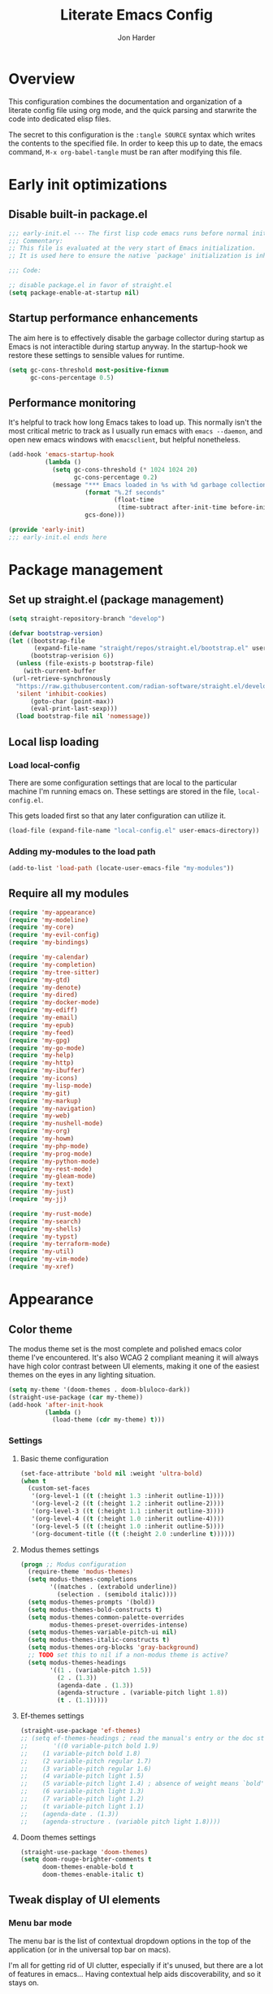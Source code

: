 #+TITLE: Literate Emacs Config
#+AUTHOR: Jon Harder
#+STARTUP: fold
* Overview
This configuration combines the documentation and organization of a
literate config file using org mode, and the quick parsing and starwrite the code into
dedicated elisp files.

The secret to this configuration is the ~:tangle SOURCE~ syntax which
writes the contents to the specified file. In order to keep this up to
date, the emacs command, ~M-x org-babel-tangle~ must be ran after
modifying this file.

* Early init optimizations
** Disable built-in package.el
 #+begin_src emacs-lisp :tangle "early-init.el"
   ;;; early-init.el --- The first lisp code emacs runs before normal initialization.
   ;;; Commentary:
   ;; This file is evaluated at the very start of Emacs initialization.
   ;; It is used here to ensure the native `package' initialization is inhibeted.

   ;;; Code:

   ;; disable package.el in favor of straight.el
   (setq package-enable-at-startup nil)
 #+end_src

  #+RESULTS:

** Startup performance enhancements
The aim here is to effectively disable the garbage collector during startup
as Emacs is not interactible during startup anyway. In the startup-hook we
restore these settings to sensible values for runtime.

 #+begin_src emacs-lisp :tangle early-init.el
   (setq gc-cons-threshold most-positive-fixnum
         gc-cons-percentage 0.5)
 #+end_src

** Performance monitoring
It's helpful to track how long Emacs takes to load up. This normally
isn't the most critical metric to track as I usually run emacs with
~emacs --daemon~, and open new emacs windows with ~emacsclient~, but
helpful nonetheless.

#+begin_src emacs-lisp :tangle "early-init.el"
  (add-hook 'emacs-startup-hook
            (lambda ()
              (setq gc-cons-threshold (* 1024 1024 20)
                    gc-cons-percentage 0.2)
              (message "*** Emacs loaded in %s with %d garbage collections."
                       (format "%.2f seconds"
                               (float-time
                                (time-subtract after-init-time before-init-time)))
                       gcs-done)))

  (provide 'early-init)
  ;;; early-init.el ends here
#+end_src

* Package management
** Set up straight.el (package management)

 #+begin_src emacs-lisp :tangle "init.el"
   (setq straight-repository-branch "develop")

   (defvar bootstrap-version)
   (let ((bootstrap-file
          (expand-file-name "straight/repos/straight.el/bootstrap.el" user-emacs-directory))
         (bootstrap-verision 6))
     (unless (file-exists-p bootstrap-file)
       (with-current-buffer
    (url-retrieve-synchronously
     "https://raw.githubusercontent.com/radian-software/straight.el/develop/install.el"
     'silent 'inhibit-cookies)
         (goto-char (point-max))
         (eval-print-last-sexp)))
     (load bootstrap-file nil 'nomessage))
 #+end_src
** Local lisp loading
*** Load local-config
There are some configuration settings that are local to the particular
machine I'm running emacs on. These settings are stored in the file,
=local-config.el=.

This gets loaded first so that any later configuration can utilize it.

#+begin_src emacs-lisp :tangle "init.el"
  (load-file (expand-file-name "local-config.el" user-emacs-directory))
#+end_src
*** Adding my-modules to the load path
#+begin_src emacs-lisp :tangle "init.el"
   (add-to-list 'load-path (locate-user-emacs-file "my-modules"))
#+end_src

** Require all my modules
#+begin_src emacs-lisp :tangle "init.el"
  (require 'my-appearance)
  (require 'my-modeline)
  (require 'my-core)
  (require 'my-evil-config)
  (require 'my-bindings)

  (require 'my-calendar)
  (require 'my-completion)
  (require 'my-tree-sitter)
  (require 'my-gtd)
  (require 'my-denote)
  (require 'my-dired)
  (require 'my-docker-mode)
  (require 'my-ediff)
  (require 'my-email)
  (require 'my-epub)
  (require 'my-feed)
  (require 'my-gpg)
  (require 'my-go-mode)
  (require 'my-help)
  (require 'my-http)
  (require 'my-ibuffer)
  (require 'my-icons)
  (require 'my-lisp-mode)
  (require 'my-git)
  (require 'my-markup)
  (require 'my-navigation)
  (require 'my-web)
  (require 'my-nushell-mode)
  (require 'my-org)
  (require 'my-howm)
  (require 'my-php-mode)
  (require 'my-prog-mode)
  (require 'my-python-mode)
  (require 'my-rest-mode)
  (require 'my-gleam-mode)
  (require 'my-text)
  (require 'my-just)
  (require 'my-jj)

  (require 'my-rust-mode)
  (require 'my-search)
  (require 'my-shells)
  (require 'my-typst)
  (require 'my-terraform-mode)
  (require 'my-util)
  (require 'my-vim-mode)
  (require 'my-xref)
#+end_src

* Appearance
** Color theme
The modus theme set is the most complete and polished emacs color theme I've
encountered. It's also WCAG 2 compliant meaning it will always have high color
contrast between UI elements, making it one of the easiest themes on the eyes
in any lighting situation.

#+begin_src emacs-lisp :tangle "my-modules/my-appearance.el" :mkdirp yes
  (setq my-theme '(doom-themes . doom-bluloco-dark))
  (straight-use-package (car my-theme))
  (add-hook 'after-init-hook
            (lambda ()
              (load-theme (cdr my-theme) t)))
#+end_src

*** Settings
**** Basic theme configuration
#+begin_src emacs-lisp :tangle "my-modules/my-appearance.el" :mkdirp yes
  (set-face-attribute 'bold nil :weight 'ultra-bold)
  (when t
    (custom-set-faces
     '(org-level-1 ((t (:height 1.3 :inherit outline-1))))
     '(org-level-2 ((t (:height 1.2 :inherit outline-2))))
     '(org-level-3 ((t (:height 1.1 :inherit outline-3))))
     '(org-level-4 ((t (:height 1.0 :inherit outline-4))))
     '(org-level-5 ((t (:height 1.0 :inherit outline-5))))
     '(org-document-title ((t (:height 2.0 :underline t))))))
#+end_src
**** Modus themes settings
#+begin_src emacs-lisp :tangle "my-modules/my-appearance.el" :mkdirp yes
  (progn ;; Modus configuration
    (require-theme 'modus-themes)
    (setq modus-themes-completions
          '((matches . (extrabold underline))
            (selection . (semibold italic))))
    (setq modus-themes-prompts '(bold))
    (setq modus-themes-bold-constructs t)
    (setq modus-themes-common-palette-overrides
          modus-themes-preset-overrides-intense)
    (setq modus-themes-variable-pitch-ui nil)
    (setq modus-themes-italic-constructs t)
    (setq modus-themes-org-blocks 'gray-background)
    ;; TODO set this to nil if a non-modus theme is active?
    (setq modus-themes-headings
          '((1 . (variable-pitch 1.5))
            (2 . (1.3))
            (agenda-date . (1.3))
            (agenda-structure . (variable-pitch light 1.8))
            (t . (1.1)))))
#+end_src
**** Ef-themes settings
#+begin_src emacs-lisp :tangle "my-modules/my-appearance.el" :mkdirp yes
  (straight-use-package 'ef-themes)
  ;; (setq ef-themes-headings ; read the manual's entry or the doc string
  ;;       '((0 variable-pitch bold 1.9)
  ;; 	(1 variable-pitch bold 1.8)
  ;; 	(2 variable-pitch regular 1.7)
  ;; 	(3 variable-pitch regular 1.6)
  ;; 	(4 variable-pitch light 1.5)
  ;; 	(5 variable-pitch light 1.4) ; absence of weight means `bold'
  ;; 	(6 variable-pitch light 1.3)
  ;; 	(7 variable-pitch light 1.2)
  ;; 	(t variable-pitch light 1.1)
  ;; 	(agenda-date . (1.3))
  ;; 	(agenda-structure . (variable pitch light 1.8))))
#+end_src

**** Doom themes settings
#+begin_src emacs-lisp :tangle "my-modules/my-appearance.el" :mkdirp yes
  (straight-use-package 'doom-themes)
  (setq doom-rouge-brighter-comments t
        doom-themes-enable-bold t
        doom-themes-enable-italic t)
#+end_src

** Tweak display of UI elements
*** Menu bar mode

The menu bar is the list of contextual dropdown options in the top of the
application (or in the universal top bar on macs).

I'm all for getting rid of UI clutter, especially if it's unused, but there
are a lot of features in emacs... Having contextual help aids discoverability,
and so it stays on.
   
#+begin_src emacs-lisp :tangle "my-modules/my-appearance.el" :mkdirp yes
  (menu-bar-mode 1)
#+end_src
   
*** Scroll bar mode
#+begin_src emacs-lisp :tangle "my-modules/my-appearance.el" :mkdirp yes
  (scroll-bar-mode -1)
#+end_src
*** Tool bar mode
#+begin_src emacs-lisp :tangle "my-modules/my-appearance.el" :mkdirp yes
  (tool-bar-mode -1)
#+end_src

** Frame settings
#+begin_src emacs-lisp :tangle "my-modules/my-appearance.el" :mkdirp yes
  (setq frame-resize-pixelwise t
        frame-inhibit-implied-resize t
        inhibit-splash-screen t
        inhibit-startup-screen t)
#+end_src
** Bells are evil
#+begin_src emacs-lisp :tangle "my-modules/my-appearance.el" :mkdirp yes
  (setq ring-bell-function 'ignore)
#+end_src
** Time display
*** Format
I like 24 hour time; one time being ambiguous is unnecessarily cumbersome.

#+begin_src emacs-lisp :tangle "my-modules/my-appearance.el" :mkdirp yes
  (setq display-time-24hr-format t)
#+end_src

*** Add the time to the mode line

#+begin_src emacs-lisp :tangle "my-modules/my-appearance.el" :mkdirp yes
  (display-time)
#+end_src

** Font

I use FiraCode patched with the Nerd icons

#+begin_src emacs-lisp :tangle "my-modules/my-appearance.el" :mkdirp yes
  (add-hook 'after-init-hook
            (lambda ()
              (let ((size 175))
                (set-face-attribute 'default nil :font my-font :height size)
                (set-frame-font my-font nil t)
                (add-to-list 'default-frame-alist
                             `(font . ,my-font))
                (load-theme (cdr my-theme) t))))
#+end_src

** Tabs
Tabs are a useful workspace organization concept. You can have discrete window/buffer arrangements per tab,
allowing you to switch between them at will. They are pretty flexible so you could use them for keeping
track of different projects. Or you could have different window configuations for the same set of buffers
on different tabs to help with different types of work within the same project.

#+begin_src emacs-lisp :tangle "my-modules/my-appearance.el" :mkdirp yes
   (setq tab-bar-show 1)
#+end_src
** Spacious Padding
#+begin_src emacs-lisp :tangle "my-modules/my-appearance.el" :mkdirp yes
  (straight-use-package 'spacious-padding)
#+end_src

** provide the module
#+begin_src emacs-lisp :tangle "my-modules/my-appearance.el" :mkdirp yes
  (provide 'my-appearance)
#+end_src
* mode line
** Provide =my-modeline=
#+begin_src emacs-lisp :tangle "my-modules/my-modeline.el" :mkdirp yes
  (straight-use-package 'doom-modeline) 
  (setq doom-modeline-height 35)
  (setq doom-modeline-bar-width 4)
  (setq doom-modeline-hud t)
  (setq doom-modeline-major-mode-color-icon t)
  (setq doom-modeline-enable-word-count t)
  (doom-modeline-mode 1)
  (provide 'my-modeline)
#+end_src

* Base settings
** Customization file

Here's just a holding ground for general emacs settings that
don't seem to fit in any more specific location.

When emacs makes customizations on my behalf, it throws the
resultant elist code into my init file. It's great that it
produces visible, editable, version controllable config, but
I don't like it in my init file. Let's move it somewhere else.

#+begin_src emacs-lisp :tangle "my-modules/my-core.el" :mkdirp yes
  (setq custom-file (concat user-emacs-directory "custom.el"))
#+end_src

** Backups

Emacs helpfully creates local backups of any files you're editing so that
if something happens to your session before saving the file, you'll have
a backup of the local changes.

It *un*-helpfully defaults to placing them in the same directory as the file
you are editing. This clutters things up immensely, particularily when you
are working in a version-controlled project and have to tell your VC tool
to ignore them.

Much better to just place them in a dedicated directory and forget about them.
Emacs will still save the day if something happens, but you don't have to
worry about it.

#+begin_src emacs-lisp :tangle "my-modules/my-core.el" :mkdirp yes
  (setq backup-directory-alist '(("." . "~/.backups")))
#+end_src

** Dictionary

Emacs has built in dictionary support (because of course it does). By dafault, it
expects you to be running a dictionary server ~dictd~ locally. If it can't be found,
it falls back to [[dict.org]]. I'm fine with going over the wire for my definitions,
so let's just set it as default.

#+begin_src emacs-lisp :tangle "my-modules/my-core.el" :mkdirp yes
  (setq dictionary-server "dict.org")
#+end_src

** Provide the module

#+begin_src emacs-lisp :tangle "my-modules/my-core.el" :mkdirp yes
  (provide 'my-core)
#+end_src

* Evil (vim)

Evil mode is the backbone of this configuration. Coming from years
of vim use, modal editing is burned into my brain stem.

Fortunately, emacs has some of the best vim emulation of any editor
or environment around in the way of ~evil-mode~.

** Install the package and enable it

#+begin_src emacs-lisp :tangle "my-modules/my-evil-config.el" :mkdirp yes
  (setq evil-want-keybinding nil)
  (straight-use-package 'evil)
  (setq evil-vsplit-window-right t)
  (setq evil-split-window-below t)
  (setq evil-undo-system 'undo-redo)
  (evil-mode 1)
#+end_src

** Starting state for major modes

Sometimes I want to have some evil state other than =normal= for a particular
major mode, or the mode might not start in =normal= mode for some reason.
Regardless, configure thes modes with the desired initial state.

*** Normal modes
#+begin_src emacs-lisp :tangle "my-modules/my-evil-config.el" :mkdirp yes
  (defvar my-normal-modes
    '(Info-mode
      Man-mode
      magit-log-mode
      occur-mode
      magit-revision-mode
      git-rebase-mode
      notmuch-hello-mode
      notmuch-search-mode
      notmuch-show-mode
      ibuffer-mode
      calendar-mode
      org-agenda-mode
      grep-mode)
    "Modes for which evil should begin in normal mode.")

  (dolist (mode my-normal-modes)
    (evil-set-initial-state mode 'normal))
#+end_src

*** Insert modes
#+begin_src emacs-lisp :tangle "my-modules/my-evil-config.el" :mkdirp yes
  (defvar my-insert-modes
    '(vterm-mode
      eshell-mode
      eat-mode)
    "Modes for which evil should begin in insert mode.")

  (dolist (mode my-insert-modes)
    (evil-set-initial-state mode 'insert))
#+end_src

*** Emacs modes
#+begin_src emacs-lisp :tangle "my-modules/my-evil-config.el" :mkdirp yes
  (defvar my-emacs-modes '()
    "Modes to start in native emacs mode.")

  (dolist (mode my-emacs-modes)
    (evil-set-initial-state mode 'emacs))
#+end_src

** Cursor shape/color

It's helpful to set the cursor to different colors and shapes to help remind
me what evil state I'm currently in.

NOTE:/ is there a way to set these colors to something theme compatible?

#+begin_src emacs-lisp :tangle "my-modules/my-evil-config.el" :mkdirp yes
  (setq evil-normal-state-cursor '(box "light blue")
        evil-insert-state-cursor '(bar "medium sea green")
        evil-visual-state-cursor '(hollow "orange"))
#+end_src

** Leader key

The leader key is a super handy global prefix for keybindings.
It's used in this configuration as the entrypoint for most bindings.

After entering the leader key =SPC=, bindings are further subdivided
by the logical operations or object those bindings act on.

| _binding_ | _action_                           |
|---------+----------------------------------|
| SPC a   | application launcher             |
| SPC b   | buffer actions                   |
| SPC c   | config actions                   |
| SPC d   | dired actions                    |
| SPC e   | evaluation actions               |
| SPC f   | file based actions               |
| SPC g   | magit                            |
| SPC h   | help actions                     |
| SPC m   | [reserved] mode specific actions |
| SPC o   | org actions                      |
| SPC t   | tab actions                      |
| SPC w   | window based actions             |

#+begin_src emacs-lisp :tangle "my-modules/my-evil-config.el" :mkdirp yes
  (evil-set-leader 'normal (kbd "<SPC>"))
#+end_src

** Evil collection
This enables evil bindings for many, many modes. Many more than
what the default evil installation includes support for.

#+begin_src emacs-lisp :tangle "my-modules/my-evil-config.el" :mkdirp yes
  (straight-use-package 'evil-collection)
  (evil-collection-init)
#+end_src

** Evil surround
#+begin_src emacs-lisp :tangle "my-modules/my-evil-config.el" :mkdirp yes
  (straight-use-package 'evil-surround)
  (global-evil-surround-mode 1)
#+end_src

** Evil numbers

For some reason, vim's increment and decrement number functionality
is not replicated by evil. This package just re-introduces that
behavior

#+begin_src emacs-lisp :tangle "my-modules/my-evil-config.el" :mkdirp yes
  (straight-use-package 'evil-numbers)
  (define-key evil-normal-state-map (kbd "C-a") #'evil-numbers/inc-at-pt)
  (define-key evil-normal-state-map (kbd "C-x") #'evil-numbers/dec-at-pt)
#+end_src

** Evil comments
#+begin_src emacs-lisp :tangle "my-modules/my-evil-config.el" :mkdirp yes
  (straight-use-package 'evil-commentary)
  (evil-commentary-mode)
  (evil-define-key '(insert normal visual) evil-commentary-mode-map
    (kbd "s-;") #'evil-commentary-line)
#+end_src

** Evil org enhancements
#+begin_src emacs-lisp :tangle "my-modules/my-evil-config.el" :mkdirp yes
  (defun evil-org-dwim-insert-below ()
    "Insert a heading or item below current line.

  Replaces the evil 'o' binding `evil-open-below'."
    (interactive)
    (if (org-at-heading-p)
        (progn (org-insert-heading-after-current)
               (call-interactively #'evil-insert))
      (if (org-at-heading-or-item-p)
          (progn
            (evil-append-line 1)
            (org-insert-item))
        (call-interactively #'evil-open-below))))

  (evil-define-key 'normal org-mode-map
    (kbd "o") #'evil-org-dwim-insert-below)
#+end_src
** Provide the module
  
#+begin_src emacs-lisp :tangle "my-modules/my-evil-config.el" :mkdirp yes
  (provide 'my-evil-config)
#+end_src

* Calendar
** Base settings

Set the date style to iso (day month year).

#+begin_src emacs-lisp :tangle "my-modules/my-calendar.el" :mkdirp yes
  (setq calendar-date-style 'iso)
#+end_src
** Bindings
#+begin_src emacs-lisp :tangle "my-modules/my-calendar.el" :mkdirp
  ;; movement commands
  (evil-define-key '(normal visual) calendar-mode-map
    (kbd "l") #'calendar-forward-day
    (kbd "h") #'calendar-backward-day
    (kbd "k") #'calendar-backward-week
    (kbd "j") #'calendar-forward-week
    (kbd "b") #'calendar-backward-week
    (kbd "w") #'calendar-forward-week
    (kbd "<") #'calendar-scroll-left
    (kbd ">") #'calendar-scroll-right
    (kbd "0") #'calendar-beginning-of-week
    (kbd "$") #'calendar-end-of-week
    (kbd ".") #'calendar-goto-today)

  (evil-define-key 'normal calendar-mode-map
    (kbd "q") #'calendar-exit
    (kbd "d d") #'diary-view-entries
    (kbd "d i") #'diary-insert-entry)
#+end_src
** Diary

The diary is (for me) mostly a way to jot down an appointment or reminder.

#+begin_src emacs-lisp :tangle "my-modules/my-calendar.el" :mkdirp yes
  (appt-activate 1)

  (evil-define-key 'normal diary-fancy-display-mode-map
    (kbd "q") 'quit-window)
#+end_src

** Provide the module

#+begin_src emacs-lisp :tangle "my-modules/my-calendar.el" :mkdirp yes
  (provide 'my-calendar)
#+end_src
* Completion

** General minibuffer settings

   When interacting with the [[elisp:(info "(emacs) Minibuffer")][minibuffer]], you may want to execute a command
   that itself occupies the minibuffer. Enabling recursive-minibuffers allows
   for you to nest arbitrarily deep minibuffer commands.

   #+begin_src emacs-lisp :tangle "my-modules/my-completion.el" :mkdirp yes
     (setq enable-recursive-minibuffers t)
   #+end_src

   When you've used a command once, you will probably use it again in the near
   future. savehist is a simple package that remembers and promotes recent
   commands to the top of the prompted list of completions.

   #+begin_src emacs-lisp :tangle "my-modules/my-completion.el" :mkdirp yes
     (straight-use-package 'savehist)
     (savehist-mode)
   #+end_src

   Do not allow the cursor in the minibuffer

   #+begin_src emacs-lisp :tangle "my-modules/my-completion.el" :mkdirp yes
     (setq minibuffer-prompt-properties
	   '(read-only t cursor-intangible t face minibuffer-prompt))
     (add-hook 'minibuffer-setup-hook #'cursor-intangible-mode)
   #+end_src
   
** Capf autosuggest
This is disabled until I can find a way to make suggestion usage work
and play nicely with ~eshell-smart~

#+begin_src emacs-lisp :tangle "my-modules/my-completion.el" :mkdirp yes
  ;; (straight-use-package 'capf-autosuggest)
  ;; (add-hook 'eshell-mode-hook #'capf-autosuggest-mode)
  ;; (with-eval-after-load 'capf-autosuggest
  ;;   (add-to-list 'capf-autosuggest-capf-functions #'capf-autosuggest-orig-capf))
#+end_src
** Vertico

   Vertico is a minibuffer completion enhancement library which wraps emacs'
   built in [[elisp:(info "(emacs) Completion")][completion]] functionality. It is a member of a new era of packages
   which seek to enhance existing methods in emacs, rather than replace them
   entirely (looking at you helm).

   Vertico specifically seeks to enhance `completing-read', a generic method
   that prompts users to select from one of a provided set of alternatives.

   #+begin_src emacs-lisp :tangle "my-modules/my-completion.el" :mkdirp yes
     (straight-use-package 'vertico)
     (vertico-mode 1)
     (define-key vertico-map (kbd "<escape>") #'keyboard-escape-quit)
   #+end_src

   Vertico also has a small stable of add-ons which change the default
   UI or behavior of vertico. Here vertico-directory is enabled, which
   introduces commands to delete directories fragments of the prompted
   file-path.

   #+begin_src emacs-lisp :tangle "my-modules/my-completion.el" :mkdirp yes
     (require 'vertico-directory)
     (define-key vertico-map (kbd "DEL") #'vertico-directory-delete-char)
     (define-key vertico-map (kbd "RET") #'vertico-directory-enter)
   #+end_src

   Wipe the shadowed input in minibuffer when the current input superscedes
   it, e.g. =~/some/path/~/base= should erase =~/some/path= since =~/base= shadows
   it.

   #+begin_src emacs-lisp :tangle "my-modules/my-completion.el" :mkdirp yes
     (add-hook 'rfn-eshadow-update-overlay-hook #'vertico-directory-tidy)
   #+end_src

** Corfu

  Corfu offers completion in buffer, replacing company mode which sidesteps
  Emacs' built in completion mechanisms.

  #+begin_src emacs-lisp :tangle "my-modules/my-completion.el" :mkdirp yes
    (straight-use-package 'corfu)
    (setq corfu-auto t
          corfu-separator ?\s
          tab-always-indent 'complete)
    (global-corfu-mode 1)
  #+end_src

** Marginalia

   Marginalia is a small package that adds contextual information "in the margins"
   of the completion. It is a perfect compliment to the work of vertico (or
   other completion frameworks, it doesn't care)

   This means file prompts will contain file permissions, last modified time,
   file size. Commands will display their doc string, etc.

  #+begin_src emacs-lisp :tangle "my-modules/my-completion.el" :mkdirp yes
     (straight-use-package 'marginalia)
     (marginalia-mode 1)
   #+end_src

** Orderless

   The orderless package allows for fuzzy searching of terms sepparated by spaces
   (by default) and finds results regardless of search term order, thus, orderless.

  #+begin_src emacs-lisp :tangle "my-modules/my-completion.el" :mkdirp yes
    (straight-use-package 'orderless)
    (setq completion-styles '(orderless basic)
          completion-category-defaults nil
          completion-category-overrides '((file (styles partial-completion))))
   #+end_src
   
** Consult

#+begin_src emacs-lisp :tangle "my-modules/my-completion.el" :mkdirp yes
  (straight-use-package 'consult)
#+end_src

*** consult dir
#+begin_src emacs-lisp :tangle "my-modules/my-completion.el" :mkdirp yes
  (straight-use-package 'consult-dir)
  (define-key vertico-map
              (kbd "M-c") #'consult-dir)
  (evil-define-key 'norma cdl
    global-map
    (kbd "<leader> c d") #'consult-dir)
#+end_src

*** consult-notes

This package allows for fancy searching, filtering, and categorization
of notes from various back-ends. In our case, its integration with
denote is quite nice.

#+begin_src emacs-lisp :tangle "my-modules/my-completion.el" :mkdirp yes
  (straight-use-package 'consult-notes)
  (setq consult-notes-file-dir-source
        '(("Notes" ?n "~/Dropbox/zettelkasten")
          ("Projects" ?p "~/Dropbox/gtd/projects")))

  (eval-after-load 'denote
    (progn
      (consult-notes-denote-mode)
      (setq consult-notes-denote-display-id nil)
      (setq consult-notes-denote-dir nil)))
#+end_src

** Embark

It's kinda like right click, for your keyboard.
Activating embark gives you a context-aware menu
of actions to perform on the target under point.

*NOTE:* disabling embark as an experiment while I try [[Hyperbole]]

#+begin_src emacs-lisp :tangle "my-modules/my-completion.el" :mkdirp yes
  (straight-use-package 'embark)
  (straight-use-package 'embark-consult)
  (setq prefix-help-command #'embark-prefix-help-command)
  (add-hook 'eldoc-documentation-functions #'embark-eldoc-first-target)
  (evil-define-key '(normal motion visual insert emacs) 'global
    (kbd "s-<return>") #'embark-dwim
    (kbd "C-<return>") #'embark-act)
  (define-key minibuffer-local-map
              (kbd "C-<return>") #'embark-act)
#+end_src
   
** Provide the module
#+begin_src emacs-lisp :tangle "my-modules/my-completion.el" :mkdirp yes
  (provide 'my-completion)
#+end_src
 
* Icons
** Set up all the icons
#+begin_src emacs-lisp :tangle "my-modules/my-icons.el" :mkdirp yes
  ;; Icons
  (straight-use-package 'all-the-icons)
  ;;; If icons aren't showing up, you may need to install the font.
  ;;; If so, uncomment and execute the following line.
  ;; (all-the-icons-install-fonts t)
#+end_src

** And completion support for all the icons

#+begin_src emacs-lisp :tangle "my-modules/my-icons.el" :mkdirp yes
    (straight-use-package 'all-the-icons-completion)
    (all-the-icons-completion-mode)
    (if (require 'marginalia nil nil)
	(add-hook 'marginalia-mode-hook #'all-the-icons-completion-marginalia-setup))
#+end_src

** Provide the module

#+begin_src emacs-lisp :tangle "my-modules/my-icons.el" :mkdirp yes
    (provide 'my-icons)
  #+end_src 

* Ediff
** Window management
Ediff puts its control panal in a separate frame, which makes tiling window managers
quite unhappy. Let's configure it to use the /plain/ setup which just makes a small
window at the bottom of the current frame.
   
#+begin_src emacs-lisp :tangle "my-modules/my-ediff.el" :mkdirp yes
  (require 'ediff)
  (setq ediff-window-setup-function 'ediff-setup-windows-plain)
  (setq ediff-split-window-function 'split-window-horizontally)
#+end_src

** Bindings
#+begin_src emacs-lisp :tangle "my-modules/my-ediff.el" :mkdirp yes
  (evil-define-key 'normal ediff-mode-map
    (kbd "j") #'ediff-next-difference
    (kbd "k") #'ediff-previous-difference)
#+end_src

** Provide =my-ediff=
#+begin_src emacs-lisp :tangle "my-modules/my-ediff.el" :mkdirp yes
  (provide 'my-ediff)
#+end_src
  
* Getting Things Done (GTD)
#+begin_src emacs-lisp :tangle "my-modules/my-gtd.el" :mkdirp yes
  (defvar gtd-directory (expand-file-name "~/Dropbox/gtd")
    "The directory my 'Getting Things Done' system is stored in")

  (defvar gtd-projects-directory (concat gtd-directory "/projects")
    "The directory holding gtd project files.

  By default it is based off of the location of `gtd-directory'")

  (defun gtd-find-oneoff ()
    (interactive)
    (find-file (concat gtd-directory "/oneoff.org")))

  (defun gtd-find-schedule ()
    (interactive)
    (find-file (concat gtd-directory "/schedule.org")))

  (defun gtd-find-inbox ()
    (interactive)
    (find-file (concat gtd-directory "/inbox.org")))

  (defun gtd-capture ()
    "Capture a thought and store in my gtd inbox."
    (interactive)
    (org-capture nil "i"))

  (provide 'my-gtd)
#+end_src
* Denote
** Basic settings
#+begin_src emacs-lisp :tangle "my-modules/my-denote.el" :mkdirp yes
  (straight-use-package 'denote)

  (denote-rename-buffer-mode 1)
  (setq denote-known-keywords '("emacs" "work" "article" "notes" "blog"))

  (setq denote-directory (expand-file-name "~/Dropbox/zettelkasten"))

  (setq denote-dired-directories-include-subdirectories t
        denote-dired-directories (list denote-directory gtd-projects-directory))
  (setq denote-prompts '(title subdirectory keywords))
#+end_src

** Bindings

#+begin_src emacs-lisp :tangle "my-modules/my-denote.el" :mkdirp yes
  ;;; Code:
  (require 'evil)

  (defun denote-recently-modified (&optional last-days)
    "View a `dired' buffer containing notes modified in the last LAST-DAYS days.

  This uses the first element of `denote-directories' to determine where notes are stored."
    (interactive (list
                  (read-number "Last days: " 7)))
    (let* ((default-directory (car (denote-directories)))
           ;; find files recently modified and sort by modification time
           (find-command (format "find . -type f -mtime -%d ! -name .DS_Store | xargs ls -t | cut -c3-"
                                 last-days))
           (files (split-string
                   (shell-command-to-string find-command))))
      (dired (cons default-directory files))))

  (evil-define-key 'normal 'global
    (kbd "<leader> n /") #'denote-grep
    (kbd "<leader> n J") #'denote-journal-new-entry
    (kbd "<leader> n b") #'denote-backlinks
    (kbd "<leader> n d") #'denote-dired
    (kbd "<leader> n f") #'denote-open-or-create
    (kbd "<leader> n j") #'denote-journal-new-or-existing-entry
    (kbd "<leader> n l") #'denote-link
    (kbd "<leader> n n") #'consult-notes
    ;; (kbd "<leader> n n") #'denote
    (kbd "<leader> n m") #'denote-recently-modified
    (kbd "<leader> n i") #'denote-rename-file ;; for "importing" the file (converting it to denote's naming scheme)
    (kbd "<leader> n r") #'denote-rename-file-using-front-matter
    (kbd "<leader> n s") #'denote-signature
    (kbd "<leader> n t") #'denote-template)
#+end_src

binding insert mode so I can link without having to exit.

#+begin_src emacs-lisp :tangle "my-modules/my-denote.el" :mkdirp yes
  (evil-define-key '(visual insert) text-mode-map
    (kbd "C-l") #'denote-link-or-create)
#+end_src


  And for the specialized ~backlinks-mode~ to display all links to the current
  denote buffer.

#+begin_src emacs-lisp :tangle "my-modules/my-denote.el" :mkdirp yes
  (evil-define-key 'normal denote-backlinks-mode-map
    (kbd "j") #'denote-backlinks-next
    (kbd "k") #'denote-backlinks-prev)
#+end_src

** Journaling
#+begin_src emacs-lisp :tangle "my-modules/my-denote.el" :mkdirp yes
  (straight-use-package 'denote-journal)
  (setq denote-journal-directory (concat denote-directory "/journal"))
  (add-to-list 'denote-dired-directories denote-journal-directory)
#+end_src

** Silos
Silos are a way to fully sepparate notes from each other. In order
to fully support them, we'll need to tell denote where each silo
lives.

#+begin_src emacs-lisp :tangle "my-modules/my-denote.el" :mkdirp yes
  (straight-use-package 'denote-silo)
  (setq denote-silo-directories '())
  (let ((my-silo-dirs (mapcar (lambda (file)
                                (expand-file-name file))
                              '("~/Dropbox/gtd/projects"))))
    (dolist (dir my-silo-dirs)
      (add-to-list 'denote-silo-directories dir)
      (add-to-list 'denote-dired-directories dir)))
#+end_src

** Hooks
#+begin_src emacs-lisp :tangle "my-modules/my-denote.el" :mkdirp yes
  (add-hook 'dired-mode-hook #'denote-dired-mode-in-directories)
#+end_src

** Org integration
#+begin_src emacs-lisp :tangle "my-modules/my-denote.el" :mkdirp yes
  (straight-use-package 'denote-org)
#+end_src

** Sequences
Denote has optional support for sequences of notes, making
hierarchical series of notes with parent, child, sibling
relationships.

This sequence information is encoded in the denote [[denote:20231121T144329][File Naming Scheme]]
in the [[denote:20231205T093346][signature]] section.

#+begin_src emacs-lisp :tangle "my-modules/my-denote.el" :mkdirp yes
  (straight-use-package 'denote-sequence)
#+end_src
** Denote Explore
Denote explore is a great little package that supplies some helper
function meant to aid in managing your denote notes.

It is separated into four categories:

1. statistical information about your notes
2. random walks to help spur creative thinking about your notes
3. janitorial tasks to organize and clean up your notes
4. visualization methods to see the relationships between your notes

see [[info:denote-explore][here]] for a full manual on the package

#+begin_src emacs-lisp :tangle "my-modules/my-denote.el" :mkdirp yes
  (straight-use-package 'denote-explore)
#+end_src

** Consult Denote
#+begin_src emacs-lisp :tangle "my-modules/my-denote.el" :mkdirp yes
  (straight-use-package 'consult-denote)
  (consult-denote-mode 1)
#+end_src
** Templates
Denote allows for defining templates when creating a new note. The
selected template will pre-fill the newly created note.

#+begin_src emacs-lisp :tangle "my-modules/my-denote.el" :mkdirp yes
  (setq denote-templates
        `((onboarding . ,(concat "* Onboarding Tasks\n"
                                 "  - [ ] Welcome, office tour\n"
                                 "  - [ ] Get laptop (Ada)\n"
                                 "  - [ ] Kipsu Platform Architecture\n"
                                 "    - https://kipsudev.atlassian.net/wiki/spaces/EN/pages/3145105581/-+Architecture\n"
                                 "  - [ ] Set up local environment\n"
                                 "  - [ ] Get peripherals\n"
                                 "  - [ ] PagerDuty Access\n"
                                 "  - [ ] Account access\n"
                                 "    - AUDIT ticket\n"
                                 "    - github\n"
                                 "    - aws\n"
                                 "    - jira\n"
                                 "    - confluence"))
          (journal . ,(concat "* Daily habits\n"
                              "  - [[denote:20250423T155338][Be Still and Wonder]]\n"
                              "  - [[https://github.com/pulls/review-requested][review pull requests]]\n\n"
                              "* Notes\n\n"
                              "* Meetings\n"))
          (person . ,(concat "* Relationships\n\n"
                             "* Prayer requests\n\n"
                             "* Meetings\n"))))
#+end_src
** Provide the module
#+begin_src emacs-lisp :tangle "my-modules/my-denote.el" :mkdirp yes
  (provide 'my-denote)
#+end_src

* Dired

The Dir(ectory) Ed(itor). [[elisp:(info "(emacs) Dired")][Dired]] is a text based file manager, baked into
emacs. It uses the modest [[man:ls][ls]] command to generate the directory listing,
and adds a ton of functionality on top, allowing for inteligent commands
to operate on the seleted file(s). This only scratches the surface of
what it can do, so seriously, read the info doc.

** Settings

#+begin_src emacs-lisp :tangle "my-modules/my-dired.el" :mkdirp yes
  (setq dired-kill-when-opening-new-dired-buffer t) 
  (require 'dired)
  (setq dired-listing-switches "-hAl")
  ;; this pre-fills the destination prompt of copy and rename
  ;; commands with the directory of the other dired buffer
  ;; if one is open. Very handy
  (setq dired-dwim-target t)

  ;; don't show all the file details by default
  ;; They're still accessible with '('
  (add-hook 'dired-mode-hook 'dired-hide-details-mode)
#+end_src

I want to be able to toggle the display of dotfiles in dired. This function allows me to
do exactly that.

#+begin_src emacs-lisp :tangle "my-modules/my-dired.el" :mkdirp yes
  (defun dired-dotfiles-toggle ()
    (interactive)
    (when (equal major-mode 'dired-mode)
      (if (or (not (boundp 'dired-dotfiles-show-p)) dired-dotfiles-show-p)
          (progn
            (set (make-local-variable 'dired-dotfiles-show-p) nil)
            (message "h")
            (dired-mark-files-regexp "^\\\.")
            (dired-do-kill-lines))
        (progn (revert-buffer)
               (set (make-local-variable 'dired-dotfiles-show-p) t)))))

  (defun dired-mark-files-extension (extension)
    "Mark all files with the given file EXTENSION.

   EXTENSION should not contain the . prefix.
   When called interactively, derive the extension from the current file
   under the point in the dired buffer."
    (interactive
     (list (if current-prefix-arg
               (read-string "Extension: ")
             (file-name-extension (dired-get-filename))))
     'dired-mode)
    (dired-mark-files-regexp (concat "." extension "$")))
#+end_src
** Bindings

#+begin_src emacs-lisp :tangle "my-modules/my-dired.el" :mkdirp yes
  (define-key dired-mode-map (kbd "SPC") nil)
  (evil-define-key '(normal motion) dired-mode-map
    (kbd "j") #'dired-next-line
    (kbd "k") #'dired-previous-line
    (kbd "J") nil
    (kbd "K") #'dired-do-kill-lines
    (kbd "h") #'dired-up-directory
    (kbd "l") #'dired-find-file
    (kbd "n") #'evil-search-next
    (kbd "e") #'dired-mark-files-extension
    (kbd "r") #'revert-buffer
    (kbd "N") #'evil-search-previous
    (kbd "s") #'eshell
    (kbd "g o") #'dired-insert-subdir
    (kbd "g d") #'dired-kill-subdir
    (kbd "g j") #'dired-next-subdir
    (kbd "g k") #'dired-prev-subdir
    (kbd ".") #'dired-dotfiles-toggle
    (kbd "g g") #'dired-first-file
    (kbd "G") #'dired-last-file
    (kbd "<left>") #'dired-up-directory
    (kbd "<right>") #'dired-find-file
    (kbd "<up>") #'dired-previous-line
    (kbd "<down>") #'dired-next-line
    ;; "find" prefix functions
    (kbd "<leader> m f f") #'dired-mark-files-regexp
    (kbd "<leader> m f g") #'dired-mark-files-containing-regexp
    (kbd "<leader> m f d") #'dired-mark-directories)
#+end_src
** Helper functions
  
#+begin_src emacs-lisp :tangle "my-modules/my-dired.el" :mkdirp yes
  (defun dired-first-file ()
    "Jump the point to the first dired entry that isn't . or .."
    (interactive)
    (beginning-of-buffer)
    (dired-next-line 1))

  (defun dired-last-file ()
    "Jump the point to the last dired entry."
    (interactive)
    (end-of-buffer)
    (dired-next-line -1))

#+end_src

** dired-preview

sometimes it's handy to preview the file under point as you're navigating
a directory. dired-preview allows for exactly this behavior.

#+begin_src emacs-lisp :tangle "my-modules/my-dired.el" :mkdirp yes
  (straight-use-package 'dired-preview)
  (setq dired-preview-delay 0.2)
  (evil-define-key 'normal dired-mode-map
    (kbd "P") #'dired-preview-global-mode)
#+end_src

** Icons

#+begin_src emacs-lisp :tangle "my-modules/my-dired.el" :mkdirp yes
  (straight-use-package 'all-the-icons-dired)
  (add-hook 'dired-mode-hook 'all-the-icons-dired-mode)
  (setq all-the-icons-dired-monochrome nil)
#+end_src

** Provide the module

#+begin_src emacs-lisp :tangle "my-modules/my-dired.el" :mkdirp yes
  (provide 'my-dired)
#+end_src
  
* GPG (egp)

GPG allows you to easily encrypt/decrypt files with either symmetric
(shared key) or asymetric (private key) encryption.

Emacs hooks into this seemlessly by automatically decrypting encrypted
files automatically when opening them using any loaded encyption keys
you have on the system.

** Disable waiting for status

There is an outstanding bug in epg where waiting for the enryption status
will hang, which blocks the whole editor. We can disable this for now.

#+begin_src emacs-lisp :tangle "my-modules/my-gpg.el" :mkdirp yes
  (fset 'epg-wait-for-status 'ignore)
#+end_src

** PIN entry

PIN entry is used to authorize a gpg key for use. By default emacs will
reach out to an external proccess to prompt for the PIN. But this is
emacs, let's make emacs do it.

#+begin_src emacs-lisp :tangle "my-modules/my-gpg.el" :mkdirp yes
  (setq epg-pinentry-mode 'loopback)
#+end_src

** Bindings
#+begin_src emacs-lisp :tangle "my-modules/my-gpg.el" :mkdirp yes
   (evil-define-key 'normal epa-key-list-mode-map
     (kbd "TAB") #'forward-button
     (kbd "m") #'epa-mark-key
     (kbd "u") #'epa-unmark-key)
#+end_src

** Provide the module
  
#+begin_src emacs-lisp :tangle "my-modules/my-gpg.el" :mkdirp yes
  (provide 'my-gpg)
#+end_src

* Http server (simple-httpd)
This allows emacs to spin up a local http server to serve local
files on the filesystem.

** Add the package
#+begin_src emacs-lisp :tangle "my-modules/my-http.el" :mkdirp yes
  (straight-use-package 'simple-httpd)
#+end_src

** Provide the module

#+begin_src emacs-lisp :tangle "my-modules/my-http.el" :mkdirp yes
  (provide 'my-http)
#+end_src

* Epub support
** Load nov mode and associate it with .epub files
#+begin_src emacs-lisp :tangle "my-modules/my-epub.el" :mkdirp yes
  (straight-use-package 'nov)
  (add-to-list 'auto-mode-alist '("\\.epub\\'" . nov-mode))
#+end_src

** Provide the module
#+begin_src emacs-lisp :tangle "my-modules/my-epub.el" :mkdirp yes
  (provide 'my-epub)
#+end_src

* Feed reader
We use the wonderful `elfeed` package to track and read feeds.

#+begin_src emacs-lisp :tangle "my-modules/my-feed.el" :mkdirp yes
  (straight-use-package 'elfeed)
  (setq elfeed-feeds
        '("https://protesilaos.com/codelog.xml"
          "http://rss.desiringgod.org/"
          "https://www.thegospelcoalition.org/feed/"
          "https://www.firstthings.com/rss/web-exclusives"))

  (evil-define-key 'normal elfeed-search-mode-map
    (kbd "q") #'quit-window
    (kbd "j") #'next-line
    (kbd "k") #'previous-line
    (kbd "u") #'elfeed-update
    (kbd "+") #'elfeed-search-tag-all
    (kbd "-") #'elfeed-search-untag-all
    (kbd "RET") #'elfeed-search-show-entry)

  (evil-define-key 'normal elfeed-show-mode-map
    (kbd "q") #'elfeed-kill-buffer)

  (provide 'my-feed)
#+end_src
    
* Programming
#+begin_src emacs-lisp :tangle "my-modules/my-prog-mode.el" :mkdirp yes
  (setq-default tab-width 4)
#+end_src
** Prog mode
Emacs has a general ~prog~ mode, serving as the base major mode for
all language specific programming modes. Adding settings and hooks
for this mode means they will be set for all programming languages.

*** Rainbow delimiters
   
Highlight netsted delimeters with unique colors so you can tell
at a glance how deep you are.


#+begin_src emacs-lisp :tangle "my-modules/my-prog-mode.el" :mkdirp yes
  (straight-use-package 'rainbow-delimiters)
  (add-hook 'prog-mode-hook #'rainbow-delimiters-mode)
#+end_src

*** LSP (Language Server Protocol)
#+begin_src emacs-lisp :tangle "my-modules/my-prog-mode.el" :mkdirp yes
  (straight-use-package 'lsp-mode)
  (straight-use-package 'lsp-ui)
#+end_src
*** Eglot

   Language server client implimentation. Comes baked into emacs starting
   at version 29.

   There seems to be a bug with the latest version of `menu-bar' (maybe?
   or perhaps in `project'?)

   Eglot attempts to insert itself info the menu bar, but the project
   entry in the menu bar is not defined. Setting this variable to ~nil~
   resolves the immediate issue causing ~eglot~ to crash. It is unknown
   what downstream ramifications this actually causes.

   #+begin_src emacs-lisp :tangle "my-modules/my-prog-mode.el" :mkdirp yes
     (defvar menu-bar-project-menu '())
   #+end_src

   #+begin_src emacs-lisp :tangle "my-modules/my-prog-mode.el" :mkdirp yes
     (add-hook 'eglot-managed-mode-hook
               (lambda ()
                 (setq eldoc-documentation-strategy #'eldoc-documentation-compose)
                 (setq eldoc-documentation-functions
                       '(eglot-signature-eldoc-function
                         eglot-hover-eldoc-function))))
   #+end_src

   And for support for languages that aren't pre-configured out of
   the box by eglot:

   #+begin_src emacs-lisp :tangle "my-modules/my-prog-mode.el" :mkdirp yes
     (with-eval-after-load 'eglot
       (add-to-list 'eglot-server-programs
		    `(terraform-mode . ("terraform-ls" "serve"))))
   #+end_src

   #+begin_src emacs-lisp :tangle "my-modules/my-prog-mode.el" :mkdirp yes
	 (with-eval-after-load 'eglot
	   (evil-define-key 'normal prog-mode-map
		 (kbd "<leader> r d") #'eglot-find-declaration
		 ;; #'eglot-find-implementation is already handled by embark
		 (kbd "<leader> r r") #'xref-find-references))
   #+end_src

*** Highlight TODO statements

   #+begin_src emacs-lisp :tangle "my-modules/my-prog-mode.el" :mkdirp yes
     (straight-use-package 'hl-todo)
     (global-hl-todo-mode 1)
   #+end_src
*** Electric pair mode
   This is a fairly simple mode that automatically inserts the matching symbol. =)= after typing =(=
   for instance.

   #+begin_src emacs-lisp :tangle "my-modules/my-prog-mode.el" :mkdirp yes
     (electric-pair-mode 1)
   #+end_src
*** Provide =my-prog-mode=
   #+begin_src emacs-lisp :tangle "my-modules/my-prog-mode.el" :mkdirp yes
     (provide 'my-prog-mode)
   #+end_src
    
** Flycheck (error checking)
This replaces the venerable, but outdated flymake.

#+begin_src emacs-lisp :tangle "my-modules/my-prog-mode.el" :mkdir yes
  ;; need to set some flymake variable that aparently needs to be in scope
  (setq flymake-allowed-file-name-masks nil)
  (straight-use-package 'flycheck)
  (global-flycheck-mode 1)
#+end_src

** Flyover (inline diagnostics)
#+begin_src emacs-lisp :tangle "my-modules/my-prog-mode.el" :mkdir yes
  (straight-use-package '(flyover
                          :type git
                          :host github
                          :repo "konrad1977/flyover"))
  (add-hook 'flycheck-mode-hook #'flyover-mode)
  (setq flyover-levels '(error warning info))
#+end_src

** Tree Sitter
*** Overview
    Tree sitter allows for parsing structured text formats into an
    abstract syntax tree. From there, it provides language agnostic
    methods to find and modify the AST. Having the parse tree allows
    for far more consistent and robust syntax highlighting, but beyond
    that, it will allow for structured text editing which operates at
    the level of syntactical objects rather than characters.

*** Install the package
    #+begin_src emacs-lisp :tangle "my-modules/my-tree-sitter.el" :mkdirp yes
      (straight-use-package 'tree-sitter)
      (straight-use-package 'tree-sitter-indent)
      (straight-use-package 'tree-sitter-langs)
    #+end_src

*** Install languages
    #+begin_src emacs-lisp :tangle "my-modules/my-tree-sitter.el" :mkdirp yes
      (setq treesit-language-source-alist
	    '((rust "https://github.com/tree-sitter/tree-sitter-rust")
	      (typst "https://github.com/uben0/tree-sitter-typst")))

      (setq treesit-load-name-override-list '((rust "libtree-sitter-rust" "tree_sitter_rust")))
    #+end_src

*** Enable global tree sitter mode
    #+begin_src emacs-lisp :tangle "my-modules/my-tree-sitter.el" :mkdirp yes
      (global-tree-sitter-mode)
      (add-hook 'tree-sitter-after-on-hook #'tree-sitter-hl-mode)
    #+end_src

*** Provide the module
    #+begin_src emacs-lisp :tangle "my-modules/my-tree-sitter.el" :mkdirp yes
      (provide 'my-tree-sitter)
    #+end_src
** Rest mode
   Run http commands using simple http spec

   #+begin_src emacs-lisp :tangle "my-modules/my-rest-mode.el" :mkdirp yes
     (straight-use-package 'restclient)
     (add-to-list 'auto-mode-alist '("\\.http\\'" . restclient-mode))
     (provide 'my-rest-mode)
   #+end_src
 
** Dockerfile support
   #+begin_src emacs-lisp :tangle "my-modules/my-docker-mode.el" :mkdirp yes
     (straight-use-package 'dockerfile-mode)
     (provide 'my-docker-mode)
   #+end_src
** Lisp modes
*** Indentation
   #+begin_src emacs-lisp :tangle "my-modules/my-lisp-mode.el" :mkdirp yes
     (straight-use-package 'aggressive-indent)
     (add-hook 'emacs-lisp-mode-hook #'aggressive-indent-mode)
     (provide 'my-lisp-mode)
   #+end_src
** Markup languages
*** Markdown
   #+begin_src emacs-lisp :tangle "my-modules/my-markup.el" :mkdirp yes
     (straight-use-package 'markdown-mode)
   #+end_src

*** Json
   #+begin_src emacs-lisp :tangle "my-modules/my-markup.el" :mkdirp yes
     (straight-use-package 'json-mode)
   #+end_src

*** Yaml 
   #+begin_src emacs-lisp :tangle "my-modules/my-markup.el" :mkdirp yes
     (straight-use-package 'yaml-mode)
   #+end_src
*** Json
   #+begin_src emacs-lisp :tangle "my-modules/my-markup.el" :mkdirp yes
     (straight-use-package 'json-mode)
   #+end_src
*** Provide =my-markup=
   #+begin_src emacs-lisp :tangle "my-modules/my-markup.el" :mkdirp yes
     (provide 'my-markup)
   #+end_src
** Terraform 
*** Install the package
   #+begin_src emacs-lisp :tangle "my-modules/my-terraform-mode.el" :mkdirp yes
     (straight-use-package 'terraform-mode)
     (provide 'my-terraform-mode)
   #+end_src

*** Settings
   #+begin_src emacs-lisp :tangle "my-modules/my-terraform-mode.el" :mkdirp yes
     (setq terraform-format-on-save t)
   #+end_src

*** Bindings
   #+begin_src emacs-lisp :tangle "my-modules/my-terraform-mode.el" :mkdirp yes
     (defun terraform-init ()
       (interactive)
       (compile "terraform init"))

     (defun terraform-plan ()
       (interactive)
       (compile "terraform plan"))

     (defun terraform-apply ()
       (interactive)
       (compile "terraform apply"))

     (evil-define-key 'normal terraform-mode-map
       (kbd "<leader> m i") #'terraform-init
       (kbd "<leader> m p") #'terraform-plan
       (kbd "<leader> m a") #'terraform-apply)
   #+end_src

*** Provide my-terraform
   #+begin_src emacs-lisp :tangle "my-modules/my-terraform-mode.el" :mkdirp yes
     (provide 'my-terraform-mode)
   #+end_src

** PHP

   Configure eglot to use inteliphense

   *This doesn't work currently. not sure what's wrong with intelephense*
   #+begin_src emacs-lisp :tangle "my-modules/my-php-mode.el" :mkdirp yes
     ;; (with-eval-after-load 'eglot
     ;;   (add-to-list 'eglot-server-programs
     ;;	    '(php-mode . ("intelephense" "--stdio"))))
     (straight-use-package 'php-mode)
     (provide 'my-php-mode)
   #+end_src

** Python
*** Pipfile support
    #+begin_src emacs-lisp :tangle "my-modules/my-python-mode.el" :mkdirp yes
      (add-to-list 'auto-mode-alist '("Pipfile" . conf-toml-mode))
    #+end_src
*** Provide =my-python-mode=
    #+begin_src emacs-lisp :tangle "my-modules/my-python-mode.el" :mkdirp yes
      (provide 'my-python-mode)
    #+end_src

** Rust
   #+begin_src emacs-lisp :tangle "my-modules/my-rust-mode.el" :mkdirp yes
     (straight-use-package 'rust-mode)
     (setq rust-format-on-save t)
     (add-hook 'rust-mode-hook
	       (lambda () (prettify-symbols-mode)))
     (provide 'my-rust-mode)
   #+end_src

** Vimrc

  This adds syntax highlighting for the random times I'll need to edit
  a vimrc-esque file from emacs.

  #+begin_src emacs-lisp :tangle "my-modules/my-vim-mode.el" :mkdirp yes
    (straight-use-package 'vimrc-mode)
    (provide 'my-vim-mode)
  #+end_src

** Nushell
   This adds support for nushell files

   #+begin_src emacs-lisp :tangle "my-modules/my-nushell-mode.el" :mkdirp yes
     (straight-use-package 'nushell-mode)
     (provide 'my-nushell-mode)
   #+end_src
** Gleam
   Gleam is a statically typed, functional language built on top of
   the Erlang Beam vm.

   #+begin_src emacs-lisp :tangle "my-modules/my-gleam-mode.el" :mkdirp yes
     (straight-use-package
      '(gleam-mode
        :type git
        :host github
        :branch "gleam-ts-mode"
        :repo "gleam-lang/gleam-mode"))
     ;; Note, this doesn't seem to work by itself just yet. I may need to add some additional code to help it out.
     ;; I'm not totally sure that it picks up the gleam-ts-mode correctly
     ;; running `(load-library "gleam-ts-mode")` afterwords picks up tne new #'gleam-ts-install-grammar
     ;; but that results in an error, saying it can't find the installed grammar
     (provide 'my-gleam-mode)
   #+end_src
** Golang
   #+begin_src emacs-lisp :tangle "my-modules/my-go-mode.el" :mkdirp yes
     (straight-use-package 'go-mode)
     (setq gofmt-command "/usr/local/go/bin/gofmt")
     (setenv "PATH"
             (concat
              "/usr/local/go/bin:"
              "/Library/TeX/texbin:"
              "/opt/homebrew/bin:"
              (getenv "PATH")))
     (defun my-go-mode-hook ()
       (when (eq major-mode 'go-mode)
         (gofmt-before-save)))
     (add-hook 'before-save-hook #'my-go-mode-hook)
     (provide 'my-go-mode)
   #+end_src
* Org

  What is org mode? What /isn't/ org mode? Built on top of emacs' outline-mode, org mode
  poorly documented extras, but all baked in and then some) It can make headings, lists,
  emphasize text, store links to other headings in the same or different files and so
  much more.

  In addition to note taking, it handles thinks like task tracking, scheduling, effortless
  ascii table editing, embedded runnable code snippets (think Jupyter notebooks).

  In fact, this emacs configuration is written in org mode, and the embedded emacs lisp
  is extracted and ran to formulate the actual config.

  #+begin_src emacs-lisp :tangle "my-modules/my-org.el" :mkdirp yes
    (straight-use-package '(org :type built-in))
    (require 'org)
  #+end_src

** modules
   As if org wasn't useful enough as it was, it also ships with a bunch of
   additional modules that add additional features. Check it out by looking
   at the customize-option for [[elisp:(customize-option 'org-modules)][org-modules]]. One useful one added here is
   the ~man~ module, which provides support for linking to man pages (opened
   in emacs' built in man page viewer, obviously)

   #+begin_src emacs-lisp :tangle "my-modules/my-org.el" :mkdirp yes
     (with-eval-after-load 'org
       (require 'ol-man)
       (add-to-list 'org-modules 'ol-man t)
       (add-to-list 'org-modules 'org-habit t))
   #+end_src

** Bindings
*** major mode mappings

    These bindings apply to regular commands in org mode. They either add
    or replace base functionality with new features, or ~evil~-ified versions.
    
    #+begin_src emacs-lisp :tangle "my-modules/my-org.el" :mkdirp yes
      (evil-define-key 'normal org-mode-map
        (kbd "<tab>") 'org-cycle
        (kbd "s-j") 'org-metadown
        (kbd "s-k") 'org-metaup
        (kbd "> >") 'org-shiftmetaright
        (kbd "< <") 'org-shiftmetaleft)
    #+end_src

*** meta mappings

    These are [[*Meta-mode prefix][meta]] leader prefixed keybindings to add additional mode-aware
    contextual functionality.

    #+begin_src emacs-lisp :tangle "my-modules/my-org.el" :mkdirp yes
      (evil-define-key 'normal org-mode-map
        (kbd "<leader> m a") #'org-archive-subtree
        (kbd "<leader> m e") #'org-export-dispatch
        (kbd "<leader> m p") #'org-publish-project
        (kbd "<leader> m r") #'org-refile
        (kbd "<leader> m l") #'org-insert-link
        (kbd "<leader> m f") #'org-footnote-action
        (kbd "<leader> m i") #'org-toggle-inline-images
        (kbd "<leader> m t") #'org-babel-tangle
        (kbd "<leader> m n") #'org-narrow-to-subtree
        (kbd "<leader> m d") #'org-babel-demarcate-block
        (kbd "<leader> m s s") #'org-schedule
        (kbd "<leader> m s d") #'org-deadline
        (kbd "<leader> m ,") #'org-priority
        (kbd "<leader> m c i") #'org-clock-in
        (kbd "<leader> m c o") #'org-clock-out)
    #+end_src

*** Agenda mappings
    #+begin_src emacs-lisp :tangle "my-modules/my-org.el" :mkdirp yes
      (evil-define-key 'normal org-agenda-mode-map
        (kbd "<leader> m c") #'org-agenda-columns
        (kbd "j") #'org-agenda-next-line
        (kbd "k") #'org-agenda-previous-line
        (kbd "RET") #'org-agenda-switch-to
        (kbd "q") #'org-agenda-quit
        (kbd ".") #'org-agenda-goto-today
        (kbd ",") #'org-agenda-priority
        (kbd "l") #'org-agenda-later
        (kbd "h") #'org-agenda-earlier
        (kbd "m") #'org-agenda-bulk-mark
        (kbd "u") #'org-agenda-bulk-unmark
        (kbd "B") #'org-agenda-bulk-action
        (kbd "g w") #'org-agenda-week-view
        (kbd "g d") #'org-agenda-day-view
        (kbd "t") #'org-agenda-todo
        (kbd "r") #'org-agenda-redo
        (kbd "s") #'org-agenda-schedule
        (kbd "d") #'org-agenda-deadline
        (kbd "/") #'org-agenda-filter
        (kbd "<") #'org-agenda-filter-by-category)
    #+end_src

** Settings
*** org tempo
    Org tempo does a lot, I should really look into more of what it has to offer.
    At the very least, I use it for really handy expansion for scr blocks.
    I can type =<s= and hit =TAB= to expand it to =#+begin_src=.

   #+begin_src emacs-lisp :tangle "my-modules/my-org.el" :mkdirp yes
     (with-eval-after-load 'org
       (require 'org-tempo))
   #+end_src

*** default files and directories

   These are a handful of settings that set up default destinations for actions that
   act globally, such as [[*Org capture][org-capture]].

   #+begin_src emacs-lisp :tangle "my-modules/my-org.el" :mkdirp yes
     (setq org-directory "~/Dropbox/gtd/")
     (setq org-default-notes-file "~/Dropbox/gtd/inbox.org")
   #+end_src

*** todo statuses

   Setting todo states
   #+begin_src emacs-lisp :tangle "my-modules/my-org.el" :mkdirp yes
     (setq org-todo-keywords
           '((sequence
              "TODO(t)"
              "NEXT(n)"
              "WAIT(w)"
              "IN-PROGRESS(i)"
              "BLOCKED(b)"
              "REVIEW(r)"
              "|"
              "DONE(d)")))
   #+end_src
   
*** images

   When inserting images in org files, often they will be way to large to fit into
   the general flow of the document. Through the use of ~#+attr_html: :width NNpx~,
   you cen set how large the image should be displayed as. To enable this, we will
   need to turn off the following setting.

   #+begin_src emacs-lisp :tangle "my-modules/my-org.el" :mkdirp yes
     (setq org-image-actual-width nil)
   #+end_src

*** indentation

   messing with org src block indentation

   #+begin_src emacs-lisp :tangle "my-modules/my-org.el" :mkdirp yes
     (setq org-src-preserve-indentation nil)
     (setq org-startup-indented t)
     (straight-use-package
      '(org-modern-indent
        :type git
        :host github
        :repo "jdtsmith/org-modern-indent"))
     (require 'org-modern-indent)
     (add-hook 'org-mode-hook #'org-modern-indent-mode 90)
   #+end_src

*** display settings
   #+begin_src emacs-lisp :tangle "my-modules/my-org.el" :mkdirp yes
     (setq org-hide-emphasis-markers t)
   #+end_src

*** Priority

   #+begin_src emacs-lisp :tangle "my-modules/my-org.el" :mkdirp yes
     (setq org-priority-highest ?A
	   org-priority-lowest ?D)
   #+end_src

*** export
Org can export content into a variety of formats.  Most relevant to my
purposes is LaTeX/pdf.  What follows are various settings specific to
configuring the environment for exporting org documents into TeX and
then into pdfs

#+begin_src emacs-lisp :tangle "my-modules/my-org.el" :mkdirp yes
  (setq org-latex-pdf-process '("LC_ALL=en_US.UTF-8 latexmk -f -pdf -%latex -shell-escape -interaction=nonstopmode -output-directory=%o %f"))
#+end_src


** Org agenda
*** Custom commands
    These commands show up in the org-agenda view and will produce
    lists of org headings matching a variety of criteria.
#+begin_src emacs-lisp :tangle "my-modules/my-org.el" :mkdirp yes
  (setq org-agenda-custom-commands
  	  '(("g" "GTD Review"
  		 ((agenda ""
  				  ((org-agenda-overriding-header "Planned and upcoming")
  				   (org-agenda-span 'week)))
  		  (tags "+proj-archive+LEVEL=1"
  				((org-agenda-overriding-header "Active Projects")))
  		  (tags "-delegate+TODO=\"IN-PROGRESS\""
  				((org-agenda-overriding-header "In Progress")))
  		  (tags "+delegate-TODO=\"DONE\""
  				((org-agenda-overriding-header "Delegated")))
  		  (todo "WAIT|REVIEW|BLOCKED"
  				((org-agenda-overriding-header "Waiting...")))
  		  (tags "-archive+LEVEL>1/NEXT" ((org-agenda-overriding-header "Next Actions")))
  		  ;; Is this last section really even needed?
  		  ;; update: yes, this is helpful for the review step.
  		  ;; and the daily view should be used for the engage step.
  		  (tags "-delegate+CATEGORY=\"oneoff\"/TODO"
  				((org-agenda-overriding-header "One Off Tasks")
  				 (org-agenda-files '("~/Dropbox/gtd/oneoff.org"))))))

  		("d" "GTD Daily View"
  		 ((agenda ""
  				  ((org-agenda-overriding-header "Today")
  				   (org-agenda-span 1)))
  		  (tags "TODO=\"IN-PROGRESS\""
  				((org-agenda-overriding-header "In Progress")))
  		  (todo "WAIT|REVIEW|BLOCKED"
  				((org-agenda-overriding-header "Waiting...")))
  		  (tags "-archive+TODO=\"NEXT\""
  				((org-agenda-overriding-header "Next Actions")))))))
#+end_src

*** agenda view settings
#+begin_src emacs-lisp :tangle "my-modules/my-org.el" :mkdirp yes
	(setq org-agenda-time-grid
		  '((daily today require-timed remove-match)
			(800 1000 1200 1400 1600 1800 2000)
			" ┄┄┄┄┄ "
			"┄┄┄┄┄┄┄┄┄┄┄┄┄┄┄"))
#+end_src

*** Stuck projects
A stuck project is a project which has no identified "next"
action on it. Using my "getting things done" system, this means a
project is one which has the tag "proj" and a task with the
"NEXT" or "IN-PROGRESS" todo state.

#+begin_src emacs-lisp :tangle "my-modules/my-org.el" :mkdirp yes
  (setq org-stuck-projects
		'("+proj-archive+LEVEL=1/-DONE" ("NEXT" "IN-PROGRESS") nil ""))
#+end_src

*** basic settings
    Org agenda is cool. It tries to create a day/week/month planner out of any tasks
    or scheduled events it can find in `org-agenda-files'.

    I want it to pull in appointments or reminders from the diary as well since
    those sorts of events don't really make sense to track in org.

    This will cause emacs to save all the associated buffers attached
    to the headings shown in the agenda buffer.

    #+begin_src emacs-lisp :tangle "my-modules/my-org.el" :mkdirp yes
      (advice-add 'org-agenda-quit :before 'org-save-all-org-buffers)
    #+end_src

*** Refile targets

	#+begin_src emacs-lisp :tangle "my-modules/my-org.el" :mkdirp yes
	  (setq org-refile-targets
			'((("~/Dropbox/gtd/oneoff.org") . (:level . 1))
			  (("~/Dropbox/gtd/someday.org") . (:level . 1))
			  (org-agenda-files . (:tag . "proj"))))
	#+end_src

*** Tag list

    These tags allow you to select from a list of these predefined
    tags using single-key shortcuts (if provided) to toggle tags from
    a heading.

	  #+begin_src emacs-lisp :tangle "my-modules/my-org.el" :mkdirp yes
        (setq org-tag-alist
              '((:startgroup)
                ("proj" . ?p)
                ("area" . ?a)
                (:endgroup)

                ;; mental/emotional level
                (:startgroup)
                ("@lowenergy" . ?l)
                ("@highenergy" . ?h)
                (:endgroup)

                ;; locations
                (:startgroup)
                ("@Church" . ?C)
                ("@Work" . ?W)
                ("@Transit" . ?T)
                ("@Home" . ?H)
                ("@Anywhere" . ?A)
                ("@Outsize" . ?O)
                (:endgroup)

                ;; devices
                (:startgroup)
                ("@Laptop" . ?L)
                ("@Phone" . ?P)
                (:endgroup)))

        (setq org-agenda-include-diary t)
        (setq org-agenda-restore-windows-after-quit t)
        (setq org-agenda-skip-deadline-if-done t
              org-agenda-skip-scheduled-if-done t)
        (setq org-agenda-category-icon-alist nil)
        (setq org-columns-default-format "%TODO %3PRIORITY %45ITEM %16SCHEDULED %TAGS")
        (add-to-list 'org-agenda-category-icon-alist
                     '(".*" '(space . (:width (18)))))

        (add-to-list 'org-agenda-files org-directory)
        ;; (add-to-list 'org-agenda-files gtd-projects-directory)
        (add-to-list 'org-agenda-files (concat gtd-directory "/projects.org"))
    #+end_src

*** super agenda
    NOTE: this package recipe appears to be broken
    currently. Something about the version of org is wrong.

	*NOTE*: Maybe since I pinned the org version to the local one this
     should work better?
    #+begin_src emacs-lisp :tangle "my-modules/my-org.el" :mkdirp yes
      ;; (straight-use-package 'org-super-agenda)
      ;; (setq org-super-agenda-groups
      ;; '(
      ;; 	(:name "Today"
      ;; 	       :time-grid t
      ;; 	       :todo '("TODO" "WORKING"))))
    #+end_src

** Org capture

   Org capture aids you in jotting down a quick note when you think of somethimg
   you want to remember but don't want to lose momentum in whatever task you
   were in the middle of.

   Say you were writing a new feature in an application and you realize there's
   a possibility to refactor an adjacent part of the code. Run org capture
   ~M-x org-capture~, and a temporary buffer opens up where you can take your
   note. It will automatically embed any contextual information about where
   you took the note from, such as which file you were editing, the time,
   etc. Once you finish the note, close the buffer with ~C-c C-c~ and the note
   is gone, the window closes and you're back to doing what you were doing
   before.

   Behind the scenes ~org-capture~ stored your note in the file of your choosing
   for you to review on your own time when convenient.

   You can customize what types of notes ~org-capture~ can take, so that you can
   capture any any data you want, place it into any file you want. Just customize
   the variable ~org-capture-templates~.

   #+begin_src emacs-lisp :tangle "my-modules/my-org.el" :mkdirp yes
     (add-hook 'org-capture-mode-hook 'evil-insert-state)
     (setq org-capture-templates
           `(("i" "Inbox" entry (file org-default-notes-file)
              ,(concat "* TODO %?\n"
                       "/Entered on/ %U"))))

   #+end_src

** Org structures
   Org supports a variety of /structures/. In context, a structure is a block of
   content. Structures can contain source code, comments, quotes, examples, and
   more.

   This can be extended through ~org-structure-template-alist~.

   #+begin_src emacs-lisp :tangle "my-modules/my-org.el" :mkdirp yes
     (setq org-structure-template-alist
           '(("s" . "src")
             ("e" . "src emacs-lisp")
             ("b" . "src bash")
             ("t" . "src emacs-lisp :tangle FILENAME :mkdirp yes")))
   #+end_src
** Org publish

   Org allows you to export any org file to a variety of formats:
     - markdown
     - iCalendar (for scheduled/deadline events)
     - ODT (or word if configured) documents
     - plain text (using unicode or ascii elemets)
     - html

   Beyond this however, you can configure org to publish a whole collection
   of org files into a viewable site. It will configure links, css, and more
   for you. You just need to configure the projects variable

   #+begin_src emacs-lisp :tangle "my-modules/my-org.el" :mkdirp yes
     (require 'ox-publish)

     (setq org-publish-use-timestamps-flag nil)

     ;; Don't show validation link
     (setq org-html-validation-link nil)
     ;; Use our own scripts
     (setq org-html-head-include-scripts nil)
     ;; Use our own styles
     (setq org-html-head-include-default-style nil)

     ;; this allows us to get syntax highlighting in source blocks exported to html
     (straight-use-package 'htmlize)

     (setq org-publish-project-alist
       (list (list "blog"
               :components (list "blog-org" "blog-static"))
         (list "blog-org"
               :base-directory "~/blog/org"
               :publishing-directory "~/blog/public"
               :auto-sitemap nil
               :recursive t
               :with-broken-links t
                       :with-creator t
               :section-numbers nil
               :exclude "README"
               :export-exclude-tags (list "draft")
               :with-author "Jon Harder"
               :with-toc nil
               :html-htmlize-output-type 'inline-css
               :html-doctype "html5"
               :html-html5-fancy t
               :html-preamble nil
               :html-postamble nil)
         (list "blog-static"
               :base-directory "~/blog/org/"
               :base-extension "css\\|ico\\|png\\|jpg\\|jpeg\\|gif"
               :publishing-directory "~/blog/public/"
               :recursive t
               :publishing-function #'org-publish-attachment)))
   #+end_src

** Visual enhancements

*** Emphasis markers

    Hide the markers which annotate different emphasis indicators in text.

    #+begin_src emacs-lisp :tangle "my-modules/my-org.el" :mkdirp yes
      (setq org-hide-emphasis-markers t)
    #+end_src

*** Org Modern

~org-modern~ uses emacs built-in text properties to style org elements
in a beautiful way. It incapsulates ~org-bullets~ and thus that
package is disabled.

   #+begin_src emacs-lisp :tangle "my-modules/my-org.el" :mkdirp yes
     (straight-use-package 'org-modern)
     (with-eval-after-load 'org (global-org-modern-mode))
   #+end_src

** Babel

   Org babel is a code embedding feature. It comes included in the default
   install of Org (which itself comes with emacs core).

   Every emacs-lisp block in this file is written in a source block that
   babel will evaluate to form the actual, runnable config.

   This is how [[file:init.el][init.el]] can be just one sexp; telling babel to untangle
   this file in order to extract all the elisp.

   It's far more powerfull than that though, as it allows for [[https://en.wikipedia.org/wiki/Literate_programming][literate programming]]
   in the style of Jupyter notebooks. You can execute a bash script, record the
   results, then feed that data into a python script and export that into an org
   table. This is a huge boon to reproducible research, and documenting processes.

   In order to execute code snippets in an org buffer, that language must be supported
   and enabled. By default, org only authorizes emacs-lisp, but this can be easily
   changed using ~org-bable-do-load-languages~. Your language of choice might not be
   supported out of the box, even if you add it using ~org-babel-do-load-languages~;
   if this is the case, you'll need to load a third-party package to support it.
   These are typically called =ob-$LANG=. For example, to support executing haskell,
   you must install the package =ob-haskell=.

*** Enabling more languages

     #+begin_src emacs-lisp :tangle "my-modules/my-org.el" :mkdirp yes
       (org-babel-do-load-languages
        'org-babel-load-languages
        '((emacs-lisp . t)
          (python . t)
          (calc . t)
          (shell . t)))
     #+end_src

** toc-org

   Toc org is a package that dynamically generates and maintains a table
   of contents within org documents.

   All you need to do is annotate any heading with ~:TOC:~ and the plugin
   will highjack that heading for use on save.

   #+begin_src emacs-lisp :tangle "my-modules/my-org.el" :mkdirp yes
     (straight-use-package 'toc-org)
     (add-hook 'org-mode-hook 'toc-org-mode)
#+end_src

** Literate calc mode
   Literate calc mode evaluations equations inline in your buffer and
   prints the results as overlays in the file.

   Using its minor mode in org results in a really ergonomic
   experience with hashing out quick equations.

   #+begin_src emacs-lisp :tangle "my-modules/my-org.el" :mkdirp yes
     (straight-use-package 'literate-calc-mode)
     (add-hook 'org-mode-hook #'literate-calc-minor-mode)
   #+end_src
   
** Provide =my-org=
   #+begin_src emacs-lisp :tangle "my-modules/my-org.el" :mkdirp yes
     (provide 'my-org)
   #+end_src

* Howm
  #+begin_src emacs-lisp :tangle "my-modules/my-howm.el" :mkdirp yes
    (straight-use-package 'howm)
    ;; Commenting this out for now since getting all the linking working
    ;; in org is a bit of a pain
    ;; NOTE: must be set before howm itself loads
    ;; (require 'howm-org)
    (setq howm-follow-theme t)

    (require 'howm)
    (add-hook 'howm-mode-hook #'howm-mode-set-buffer-name)
    (add-hook 'after-save-hook #'howm-mode-set-buffer-name)

    ;; Bindings
    (evil-define-key 'normal howm-mode-map
      (kbd "RET") #'action-lock-magic-return)

    (define-key howm-menu-mode-map (kbd "j") #'next-line)
    (define-key howm-menu-mode-map (kbd "k") #'previous-line)

    (evil-define-key 'normal howm-view-summary-mode-map
      (kbd "j") #'next-line
      (kbd "k") #'previous-line
      (kbd "r") #'howm-view-sort-reverse
      (kbd "J") #'riffle-scroll-other-window
      (kbd "K") #'riffle-scroll-other-window-down
      (kbd "s") #'howm-list-grep-fixed
      (kbd "S") #'howm-view-sort
      (kbd "/") #'howm-list-grep
      (kbd "RET") #'howm-view-summary-open
      (kbd "q") #'howm-view-kill-buffer)

    (provide 'my-howm)
  #+end_src

* Jujutsu (jj)
   Jujutsu in a simple, but powerful version control system. It's
   great. It uses git as the backing change database (though a native,
   novel storage backend is in the works) so it can be seamlessly used
   in a git based project and even used alongside with other
   contributors who are still using git directly.

   #+begin_src emacs-lisp :tangle "my-modules/my-jj.el" :mkdirp yes
     (straight-use-package
      '(jj-mode :type git
                :host github
                :repo "bolivier/jj-mode.el"))
     (require 'evil)

     ;; NOTE: as of [2025-09-13], jj-mode does not have support for
     ;; interactive commands like squash, split, resolve, etc.  this would
     ;; require more extensive UI editing features, and how they would
     ;; integrate with the philosophy of Jujutsu is still under
     ;; consideration.  Mainly, how would you interactively add up hunks
     ;; for a command like ~squash -i~ without implicitly bringing
     ;; something like git's staging area back?
     (evil-define-key 'normal jj-mode-map
       (kbd "TAB") #'magit-section-toggle
       (kbd "RET") #'jj-enter-dwim
       (kbd "j") #'magit-section-forward
       (kbd "k") #'magit-section-backward
       (kbd "b") #'jj-bookmark-transient
       (kbd "c") #'jj-commit
       (kbd "d") #'jj-describe
       (kbd "e") #'jj-edit-changeset
       (kbd "n") #'jj-new
       (kbd "a") #'jj-abandon
       (kbd "r") #'jj-rebase-transient
       (kbd "D") #'jj-diff
       (kbd "u") #'jj-undo)

     (provide 'my-jj)
   #+end_src
* Search
** Isearch
    There are a variety of entrypoints into emacs' built in searching
    facilities.

    The most basic and straightforward is ~isearch-forward~, bound to
    =C-s= by default.

*** Settings
     #+begin_src emacs-lisp :tangle "my-modules/my-search.el" :mkdirp yes
       (setq isearch-lazy-count t
             lazy-count-prefix-format "(%s/%s) "
             lazy-count-suffix-format nil)
     #+end_src
** Occur
   Occur is a handy search functionality which collects all matches of a search
   term found in the current buffer and presents them in a new buffer. From here
   you can quickly see the contents of each matched line, and navigate through
   the source buffer quickly by moving up and down in the occur results buffer.

*** Bindings

   #+begin_src emacs-lisp :tangle "my-modules/my-search.el" :mkdirp yes
     (evil-define-key 'normal occur-mode-map
       (kbd "j") #'next-error-no-select
       (kbd "k") #'previous-error-no-select
       (kbd "RET") #'occur-mode-goto-occurrence
       (kbd "q") #'quit-window)
   #+end_src

** Grep

*** Bindings

   #+begin_src emacs-lisp :tangle "my-modules/my-search.el" :mkdirp yes
     (evil-define-key 'normal grep-mode-map
       (kbd "j") #'next-error-no-select
       (kbd "k") #'previous-error-no-select
       (kbd "q") #'quit-window)
   #+end_src

** Provide =my-search= module
   #+begin_src emacs-lisp :tangle "my-modules/my-search.el" :mkdirp yes
     (provide 'my-search)
   #+end_src

* Shells
** Basic config

   This sets which shell to use when executing commands from dired or compile and friends
   This is different from the shell to use in interactive sessions.

   Because I use [[https://www.nushell.sh][nushell]] for my shell, regular commands like [[man:find][find]] often choke when tools
   like dired assume the posix implementation.

   #+begin_src emacs-lisp :tangle "my-modules/my-shells.el" :mkdirp yes
     (setq explicit-shell-file-name "/opt/homebrew/bin/nu"
           shell-file-name "/bin/zsh")
   #+end_src

** Eshell
*** Environment variables
    #+begin_src emacs-lisp :tangle "my-modules/my-shells.el" :mkdirp yes
      (setenv "GITHUB_KEY" "/Users/jharder/.ssh/docker_github")
      (add-to-list 'exec-path "/usr/local/go/bin")
      (add-to-list 'exec-path "/opt/homebrew/bin")
      (add-to-list 'exec-path "/Library/TeX/texbin")
    #+end_src

*** hook
    #+begin_src emacs-lisp :tangle "my-modules/my-shells.el" :mkdirp yes
      (add-hook 'eshell-mode-hook
                (lambda ()
                  (setenv "TERM" "eterm")
                  (setenv "PAGER" "cat")))

    #+end_src
*** Settings

    #+begin_src emacs-lisp :tangle "my-modules/my-shells.el" :mkdirp yes
      (require 'eshell)
      (add-to-list 'eshell-modules-list 'eshell-smart)

      (straight-use-package 'eshell-syntax-highlighting)
      (require 'eshell-syntax-highlighting)
      (eshell-syntax-highlighting-global-mode +1)

      ;; (require 'em-smart)
      ;; (setq eshell-where-to-jump 'begin)
      ;; (setq eshell-smart-space-goes-to-end nil)

      ;; (setq eshell-review-quick-commands nil)
      (require 'em-term)

      (setq eshell-visual-commands
            '("vi"
              "vim"
              "hx"
              "screen"
              "nvim"
              "bacon"
              ;; "gh"
              "tmux"
              "top"
              "htop"
              "less"
              "more"
              "lynx"
              "links"
              "ncftp"
              "mutt"
              "pine"
              "tin"
              "trn"
              "elm"))

      (setq eshell-visual-subcommands
            '(("jj" "squash" "split")))
    #+end_src

*** Completion

    I want more intelligent completion in eshell.

    This provides smart docker completion, not only for available
    subcommands, but also for realtime completion of available
    images in particular for commands like `run'. 

    #+begin_src emacs-lisp :tangle "my-modules/my-shells.el" :mkdirp yes
      (defconst pcmpl-docker-commands
        '("run" "exec" "ps" "build" "pull" "images" "login" "logout"
          "search" "version" "info"
          "compose"))

      (defvar docker-images-command "docker image ls | tail -n +2 | awk '{ if($1 != \"<none>\") { if($2 == \"<none>\") { print $1 } else { printf(\"%s:%s\\n\", $1, $2) } } }'")
      (defun pcmpl-docker-images ()
        (let ((results (shell-command-to-string docker-images-command)))
          (string-split results "\n")))

      (defun pcomplete/docker ()
        "Completion for `docker'."
        (pcomplete-here* pcmpl-docker-commands)
        (cond
         ((pcomplete-match (regexp-opt '("run")) 1)
          (pcomplete-here* (pcmpl-docker-images)))))

    #+end_src
*** Custom functions
    #+begin_src emacs-lisp :tangle "my-modules/my-shells.el" :mkdirp yes
      (require 'eshell)
      (require 'esh-mode)

      (defun eshell/less (file)
        "Use `view-file' instead of less when viewing FILE."
        (interactive)
        (view-file file))

      (defun eshell/f (&optional file)
        "Shorthand for `find-file', opening FILE."
        (interactive)
        (if file
            (find-file file)
          (call-interactively #'find-file)))

      (defun eshell/d (&optional dir)
        "Run `dired' for directory DIR, or current dir if not given."
        (interactive)
        (if dir (dired dir) (dired ".")))


      (defun eshell/o (file)
        "Shorthand for `find-file-other-window', opening FILE."
        (interactive)
        (find-file-other-window file))

      (defun eshell/q ()
        "Kill the `eshell' process and close its window."
        (interactive)
        (insert "exit")
        (eshell-send-input)
        (if (one-window-p)
            (kill-this-buffer)
          (delete-window)))

      (defun eshell/pr (&optional num)
        "Review a github pull request number NUM."
        (interactive "n")
        (if num
            (shell-command "gh pr status")
          (progn
            (shell-command-to-string (concat "gh pr view " num))
            (read-key)
            (shell-command-to-string (concat "gh pr diff " num))
            (read-key)
            (shell-command-to-string (concat "gh pr review " num)))))

      (defun eshell-here ()
        "Open an `eshell' window relative to the active buffer's file."
        (interactive)
        (let* ((parent (if (buffer-file-name)
                           (file-name-directory (buffer-file-name))
                         default-directory))
               (name (car (last (split-string parent "/" t))))
               (buffer-name (concat "*eshell: " name "*")))
          (if-let ((buffer (get-buffer buffer-name)))
              (progn
                (display-buffer buffer)
                (switch-to-buffer buffer))
            (progn
              (eshell "new")
              (rename-buffer (concat "*eshell: " name "*"))
              (insert "ls")
              (eshell-send-input)))))

    #+end_src
*** Prompt
Because eshell is just elisp, the prompt can be set using elisp as well.
This unlocks the full power of emacs as an environment and can be harnesed
to make eshell as fancy as you can dream up (and program)

#+begin_src emacs-lisp :tangle "my-modules/my-shells.el" :mkdirp yes
  (setq eshell-prompt-function
        (lambda ()
          (let* ((home-path (getenv "HOME"))
                 (dir (string-replace home-path "~" (eshell/pwd)))
                 (branch nil)) ; (magit-get-current-branch)))
            (concat
             (propertize dir 'face `(:foreground "#61bfff"))
             (if branch
                 (concat (propertize " on \uE0A0 " 'face `(:foreground "white"))
                         (propertize branch 'face `(:foreground "green")))
               "")
             " $ "))))

  (setq eshell-prompt-regexp ".*$ ")
#+end_src
** Eat
  [[https://codeberg.org/akib/emacs-eat][Eat]] is a new kind of shell for emacs, handling fully interactive, fullscreen terminal apps
  cleanly. I think it can replace vterm, and has the benefit of not needing system
  dependencies nor a compilation step.

  #+begin_src emacs-lisp :tangle "my-modules/my-shells.el" :mkdirp yes
    (straight-use-package 'eat)
  #+end_src
** Vterm

   #+begin_src emacs-lisp :tangle "my-modules/my-shells.el" :mkdirp yes
     (straight-use-package 'vterm)
     (straight-use-package 'multi-vterm)
     (setq vterm-shell "/opt/homebrew/bin/nu")
   #+end_src
** Provide =my-shells=
   #+begin_src emacs-lisp :tangle "my-modules/my-shells.el" :mkdirp yes
     (provide 'my-shells)
   #+end_src

* Typst
    Typst is great. It's a modern and easy to use reimagining of LaTeX.

** Install package
    #+begin_src emacs-lisp :tangle "my-modules/my-typst.el" :mkdirp yes
      (straight-use-package
       '(typst-ts-mode
         :type git
         :host sourcehut
         :repo "meow_king/typst-ts-mode"
         :custom
         (typst-ts-mode-watch-options "--open")))
    #+end_src

** Provide feature =my-typst=
    #+begin_src emacs-lisp :tangle "my-modules/my-typst.el" :mkdirp yes
      (provide 'my-typst)
    #+end_src
 
* Navigation
** Windows
*** ace-window

    Ace window is a handy way to supercharge `other-window' by giving
    each option a lettered target. Simply pressing that letter jumps
    straight to the targeted window, without having to cycle through
    any intermediate windows in the cycle.

    #+begin_src emacs-lisp :tangle "my-modules/my-navigation.el" :mkdirp yes
      (straight-use-package 'ace-window)
      (setq aw-keys '(?d ?a ?n ?e ?s ?i ?r ?h ?t))
    #+end_src

*** Window management

    Window management in emacs is very powerful, but oft misunderstood.
    Here are some rules to inform emacs of where I want particular windows
    to go.

    #+begin_src emacs-lisp :tangle "my-modules/my-navigation.el" :mkdirp yes
      (setq switch-to-buffer-obey-display-actions t)

      (add-to-list 'display-buffer-alist
                   '("\\*eshell.*\\*"
                     (display-buffer-at-bottom)
                     (side . bottom)
                     (slot . 0)
                     (window-height . .40)))

      (add-to-list 'display-buffer-alist
                   '("\\*vterm.*\\*"
                     (display-buffer-at-bottom)
                     (side . bottom)
                     (slot . 0)
                     (window-height . .40)))

      (add-to-list 'display-buffer-alist
                   '("Calendar"
                     (display-buffer-below-selected)
                     (window-height . .20)))
    #+end_src

Growing, shrinking, and moving windows is a fairly common task, yet
usually involves resorting to the mouse, or performing a long series
of keyboard commands to perform the desired action solely through the
keyboard.  Using emacs' transient maps, we can create our own little
sub-mode with a persistent map.  This map defines some purpose-driven
commands around manipulating windows, and as soon as a key not in the
map is pressed, it exits the transient map and fires off the normal
command for the key as usual.

#+begin_src emacs-lisp :tangle "my-modules/my-navigation.el" :mkdirp yes
  (require 'evil)

  (defun window-management-mode ()
    "Manipulate windows (size, location, number, etc)."
    (interactive)
    (let ((transient-keymap (make-sparse-keymap)))
      (define-key transient-keymap (kbd "j") (lambda ()
                                               (interactive) (enlarge-window 3)))
      (define-key transient-keymap (kbd "k") (lambda ()
                                               (interactive) (shrink-window 3)))
      (define-key transient-keymap (kbd "h") (lambda ()
                                               (interactive) (shrink-window-horizontally 3)))
      (define-key transient-keymap (kbd "l") (lambda ()
                                               (interactive) (enlarge-window-horizontally 3)))
      (define-key transient-keymap (kbd "v") #'split-window-right)
      (define-key transient-keymap (kbd "s") #'split-window-below)
      (define-key transient-keymap (kbd "c") #'delete-window)
      (define-key transient-keymap (kbd "o") #'delete-other-windows)
      (define-key transient-keymap (kbd "w") #'other-window)
      (define-key transient-keymap (kbd "L") #'evil-window-right)
      (define-key transient-keymap (kbd "H") #'evil-window-left)
      (define-key transient-keymap (kbd "J") #'evil-window-down)
      (define-key transient-keymap (kbd "K") #'evil-window-up)

      (set-transient-map transient-keymap t nil "Window management keymap: [j]grow height, [k]shrink height, [l]grow width, [h]shrink width
  [w]other-window [J]window-down [K]window-up [H]window-left [L]window-right
  [v]vertical-split [s]split
  [c]close-window [o]close-others")
      (message "Window management transient keymap activated.")))

  (evil-define-key 'normal 'global
    (kbd "<leader> w m") #'window-management-mode)
#+end_src

** Ace jump

  Ace jump is a fantastic package that allows you to jump to any point on the screen with 3
  key presses or less. It's like using your mouse to go wherever you need, but without
  moving your hands off the keyboard.

  #+begin_src emacs-lisp :tangle "my-modules/my-navigation.el" :mkdirp yes
    (straight-use-package 'ace-jump-mode)
  #+end_src

** Provide =my-navigation=
  #+begin_src emacs-lisp :tangle "my-modules/my-navigation.el" :mkdirp yes
    (provide 'my-navigation)
  #+end_src

* Web Browsing
** EWW settings/bindings/etc
   #+begin_src emacs-lisp :tangle "my-modules/my-web.el" :mkdirp ye
     (evil-define-key 'normal eww-mode-map
       (kbd "q") #'quit-window
       (kbd "H") #'eww-back-url
       (kbd "L") #'eww-forward-url
       (kbd "<leader> m b") #'eww-switch-to-buffer
       ;; (kbd "g") #'eww
       )
     (provide 'my-web)
   #+end_src

** Convenience functions

   #+begin_src emacs-lisp :tangle "my-modules/my-web.el" :mkdirp ye
     (defun google-this (start end)
       "google-this googles either the selected region or the symbol at point.

     It makes use of the `browse-url' method which can be configured
     to query using a variety of tools.  By default, it will search
     using an external browser configured via the operating system."
       (interactive "rGoogle: ")
       (let ((query (if (region-active-p)
                        (buffer-substring start end)
                      (thing-at-point 'symbol t))))
         (browse-url (format "https://google.com/search?q=%s" query))))
   #+end_src
   
** Provide my-web

   #+begin_src emacs-lisp :tangle "my-modules/my-web.el" :mkdirp ye
     (provide 'my-web)
   #+end_src

* Email
** Mail server/client setup
  #+begin_src emacs-lisp :tangle "my-modules/my-email.el" :mkdirp yes
    (setq send-mail-function 'smtpmail-send-it)
    (setq smtpmail-default-smtp-server "smtp.gmail.com"
          smtpmail-smtp-server "smtp.gmail.com"
          smtpmail-stream-type 'tls
          smtpmail-smtp-service 465
          user-mail-address "jharder@kipsu.com")
  #+end_src

** mbsync setup
At this point you shouldn't be surprised to find that emacs has decent support for sending
and receiving emails. It even has a mail retrieval utility built in, rmail.

This setup requires ~isync~ to be installed on the host machine (a.k.a. the vestigial
layer that separates emacs from the motherboard).

Google specific configuration/:
You will need an application password (create one [[https://myaccount.google.com/apppasswords][here]]). I store
For mbsync, I store this file here: [[file:~/gmail_app_pass.gpg]]. This
allows us to read mail from gmail for notmuch to index.
Save this value into a secure place, ideally encrypted. Emacs
supports gpg encryption out of the box, so this is a good option.

In order to send mail however, we need to have a record in:
file:~/.authinfo.gpg]] with a record for googles smtp server:

#+begin_src 
  machine smtp.gmail.com login your.email@example.com port 465 password YOUR_PASSWORD
#+end_src

This password must be the same as the app password created above and
stored previously.

NOTE*: as of [2023-10-16], there is a known issue with mbsync pulling from (at least for gmail)
remote inboxes. It runs for a time, then errors out with a socket error complaining about
an unexpected EOF. This has been patched, but is not yet in the homebrew formula, so we install
from =master=.

brew install --HEAD isync~

It also requires a mbsync configuration file to work correctly. [[file:~/.mbsyncrc][~/.mbsyncrc]]

** Notmuch
*** Meta: setup
from there just configure it

src_sh[]{notmuch setup}

and let notmuch index your mail

src_sh[]{notmuch new}
*** Require the project
#+begin_src emacs-lisp :tangle "my-modules/my-email.el" :mkdirp yes
  (straight-use-package 'notmuch)
#+end_src

*** Enable org links generated from notmuch
#+begin_src emacs-lisp :tangle "my-modules/my-email.el" :mkdirp yes
  ;; (straight-use-package 'ol-notmuch)
#+end_src

*** Configuring notmuch
**** Composing emails
#+begin_src emacs-lisp :tangle "my-modules/my-email.el" :mkdirp yes
  (defun my-notmuch-message-mode-hook ()
    (auto-fill-mode -1)
    (visual-line-mode 1))

    (add-hook 'notmuch-message-mode-hook #'my-notmuch-message-mode-hook)
#+end_src

**** Hello sections
    The following configures the "hello" (start) page of notmuch. This page is
    the default view when running the command ~notmuch~.

    This configures the sections on the hello page of notmuch. I don't like the
    header because it doesn't provide any useful information for me.

    I also remove the "recent searches" because these can be easily retrieved
    in buffer history when executing a search with =s=.

    #+begin_src emacs-lisp :tangle "my-modules/my-email.el" :mkdirp yes
      (setq notmuch-hello-sections
	    '(notmuch-hello-insert-saved-searches
	      notmuch-hello-insert-search
	      notmuch-hello-insert-alltags
	      notmuch-hello-insert-footer))
    #+end_src

**** Saved searches

   #+begin_src emacs-lisp :tangle "my-modules/my-email.el" :mkdirp yes
     (setq notmuch-saved-searches
	   '((:name "attachments" :query "tag:attachment" :key "a")
	     (:name "inbox" :query "tag:inbox" :key "i")
	     (:name "unread" :query "tag:unread" :key "u")
	     (:name "flagged" :query "tag:flagged" :key "f")
	     (:name "drafts" :query "tag:draft" :key "d")
	     (:name "today's mail" :query "date:today tag:inbox tag:unread" :key ".")
	     (:name "Todo" :query "tag:todo" :key "t")
	     (:name "This Week" :query "date:mon..today tag:inbox" :key "w")
	     (:name "Pull requests" :query "tag:pullrequest not tag:deleted" :key "p")
	     (:name "Sent" :query "is:sent" :key "s")))
   #+end_src

**** Sorting

   #+begin_src emacs-lisp :tangle "my-modules/my-email.el" :mkdirp yes
     (setq notmuch-search-oldest-first nil)
   #+end_src
*** Bindings
Evilified bindings to notmuch

**** hello mode
#+begin_src emacs-lisp :tangle "my-modules/my-email.el" :mkdirp yes
  (evil-define-key 'normal notmuch-hello-mode-map
    (kbd "TAB") #'widget-forward
    (kbd "RET") #'widget-button-press
    (kbd "m") #'notmuch-mua-mail
    (kbd "p") #'notmuch-poll-and-refresh-this-buffer
    (kbd "/") #'notmuch-search
    (kbd ".") #'notmuch-jump-search
    (kbd "q") #'notmuch-bury-or-kill-this-buffer)
       #+end_src
       
**** Search mode
#+begin_src emacs-lisp :tangle "my-modules/my-email.el" :mkdirp yes
  (defun notmuch-search-delete-threads (&optional beg end)
    (interactive (notmuch-interactive-region))
    (notmuch-search-tag '("+deleted" "-inbox") beg end)
    (notmuch-search-next-thread))

  ;; TODO: this function could be made more generic by checking
  ;; to see which notmuch mode we are in and calling the relevant
  ;; `notmuch-*-tag' function. e.g. `notmuch-search-tag', `notmuch-show-tag', etc.
  (defun notmuch-search-add-todo-tag (&optional beg end)
    (interactive (notmuch-interactive-region))
    (notmuch-search-tag '("+todo") beg end)
    (notmuch-search-next-thread))

  (evil-define-key 'normal notmuch-search-mode-map
    (kbd "d") #'notmuch-search-delete-threads
    (kbd "a") #'notmuch-search-archive-thread
    (kbd "/") #'notmuch-search
    (kbd "s s") #'notmuch-search-filter
    (kbd "s j") #'notmuch-jump-search
    (kbd "s t") #'notmuch-search-filter-by-tag
    (kbd "j") #'notmuch-search-next-thread
    (kbd "k") #'notmuch-search-previous-thread
    (kbd "g r") #'notmuch-refresh-this-buffer
    (kbd "p") #'notmuch-poll-and-refresh-this-buffer
    (kbd "q") #'notmuch-bury-or-kill-this-buffer
    (kbd "t") #'notmuch-search-add-todo-tag
    (kbd "RET") #'notmuch-search-show-thread
    (kbd "*") #'notmuch-search-tag-all)

  (evil-define-key '(visual normal) notmuch-search-mode-map
    (kbd "-") #'notmuch-search-remove-tag
    (kbd "+") #'notmuch-search-add-tag
    (kbd "t") #'notmuch-search-add-todo-tag)
#+end_src
       
**** Show mode
#+begin_src emacs-lisp :tangle "my-modules/my-email.el" :mkdirp yes
  (defun notmuch-show-delete-thread ()
    (interactive)
    (notmuch-show-tag '("+deleted" "-inbox")))

  (defun notmuch-show-tag-todo ()
    (interactive)
    (notmuch-show-tag '("+todo")))

  (evil-define-key 'normal notmuch-show-mode-map
    (kbd "a") #'notmuch-show-archive-thread
    (kbd "d") #'notmuch-show-delete-thread
    (kbd "t") #'notmuch-add-todo-tag
    (kbd "r") #'notmuch-show-reply-sender
    (kbd "q") #'notmuch-bury-or-kill-this-buffer
    (kbd "g j") #'notmuch-show-next-open-message
    (kbd "g k") #'notmuch-show-previous-open-message
    (kbd "TAB") #'notmuch-show-next-button
    (kbd "RET") #'notmuch-show-toggle-message
    (kbd "+") #'notmuch-show-add-tag
    (kbd "-") #'notmuch-show-remove-tag
    (kbd "t") #'notmuch-show-tag-todo)
#+end_src


**** Message mode
This is the mode which handles actually composing messages.

#+begin_src emacs-lisp :tangle "my-modules/my-email.el" :mkdirp yes
  (evil-define-key 'normal notmuch-message-mode-map
    (kbd "<leader> m a") #'mail-add-attachment)
#+end_src
    
** Provide =my-email=
  #+begin_src emacs-lisp :tangle "my-modules/my-email.el" :mkdirp yes
    (provide 'my-email)
  #+end_src
* Text
** Mixed pitch mode
    Variable pitch (or proportional) fonts are those fonts which have
    different widths on a per-character basis. These are typically
    better for prose.

    Fixed pitch fonts are those which have the same width for each
    character. This means code formatting is preserved relative to
    each line, and does not vary on which letters are typed. This
    tends to be preferred for code.

    Using variable pitch fonts in text-inheriting modes is nice, but
    results in things like org source blocks using the same variable
    pitch as your prose.

    Fortunately, the ~mixed-pitch~ package is aware of the different
    font requirements of such modes and will use both variable and
    fixed pitch fonts in the same buffer according to use.

    #+begin_src emacs-lisp :tangle "my-modules/my-text.el" :mkdirp yes
      (straight-use-package 'mixed-pitch)
    #+end_src

** Fill column
   Auto-fill mode uses a fixed column number to inform when emacs will
   insert a newline.

   Lets set it to something reasonable.

   #+begin_src emacs-lisp :tangle "my-modules/my-text.el" :mkdirp yes
     (set-fill-column 80)
   #+end_src
** Text-mode hook
  #+begin_src emacs-lisp :tangle "my-modules/my-text.el" :mkdirp yes
    (defun my-text-mode-hook ()
      (auto-fill-mode 1)
      (flyspell-mode 1))

    (add-hook 'text-mode-hook #'my-text-mode-hook)
  #+end_src

** Functions
*** Cycle capitalize word
    #+begin_src emacs-lisp :tangle "my-modules/my-text.el" :mkdirp yes
      (defun cycle-capitalization ()
	"Cycle capitalization of previous word.

      Capitalization schemes are:
	- Regular capitalization: ensure only the first letter is capitalized
	- All caps: Capitalize all letters of the word
	- No caps: No Letters of the word are capitalized"
	(interactive)
	(let ((state (capitalize-state)))
	  (save-excursion
	    (goto-char (beginning-of-thing 'word))
	    (cond
	     ((eq 'lower state)
	      (capitalize-word 1))
	     ((eq 'capital state)
	      (upcase-word 1))
	     ((eq 'all-caps state)
	      (downcase-word 1))))))

      (defun capitalize-state ()
	"Return a symbol representing the capitalization state of the previous word.

      Returns one of: 'lower, 'capital, or 'all-caps under the following senarios:

	'lower    The first character of the word is alpha and lowercase.
	'capital  The first character of the word is alpha and uppercase (but not every character in the word is uppercase.)
	'all-caps All letters of the word are alpha and uppercase."
	(interactive)
	(let* ((word (word-at-point t))
	       (upper-first-char-p (char-uppercase-p (string-to-char word)))
	       (all-upper-p (map-every-p (lambda (i val) (char-uppercase-p val)) word)))
	  (cond
	   (all-upper-p 'all-caps)
	   (upper-first-char-p 'capital)
	   (t 'lower))))

      (evil-define-key '(insert normal) global-map
	(kbd "M-c") #'cycle-capitalization)
    #+end_src
     

** Provide =my-text=
  #+begin_src emacs-lisp :tangle "my-modules/my-text.el" :mkdirp yes
    (provide 'my-text)
  #+end_src
* Miscellanious functions
  This is a collection of random functions I've written to help me run one-off tasks.
  
  #+begin_src emacs-lisp :tangle "my-modules/my-util.el" :mkdirp yes
    (defun find-config ()
      "Open the user's config file."
      (interactive)
      (find-file (concat user-emacs-directory "config.org")))

  #+end_src

  This is a small convenience method to load the mastering emacs epub:

  #+begin_src emacs-lisp :tangle "my-modules/my-util.el" :mkdirp yes
    (defun masteringemacs ()
      "Open the masteringemacs epub manual."
      (interactive)
      ;; ensure the nov package is installed
      (require 'nov)
      (find-file "~/Dropbox/Emacs/mastering-emacs-v4.epub"))
  #+end_src

  And provide the module

  
  #+begin_src emacs-lisp :tangle "my-modules/my-util.el" :mkdirp yes
    (provide 'my-util)
  #+end_src

* Git
** Magit
  Magit is amazing
  
**** Install the package

  #+begin_src emacs-lisp :tangle "my-modules/my-git.el" :mkdirp yes
    (straight-use-package
     '(magit :type git :host github :repo "magit/magit"))
    (evil-set-initial-state 'magit-status-mode 'normal)
  #+end_src

**** Set up bindings for the various magit modes
***** Status mode
    Normal mode bindings

    #+begin_src emacs-lisp :tangle "my-modules/my-git.el" :mkdirp yes
      (evil-define-key '(normal motion) magit-status-mode-map
        (kbd "?") #'magit-dispatch
        (kbd "b") #'magit-branch
        (kbd "q") #'magit-mode-bury-buffer
        (kbd "c") #'magit-commit
        (kbd "e") #'magit-ediff-dwim
        (kbd "f") #'magit-fetch
        (kbd "j") #'magit-next-line
        (kbd "k") #'magit-previous-line
        (kbd "}") #'magit-section-forward
        (kbd "{") #'magit-section-backward
        (kbd "TAB") #'magit-section-toggle
        (kbd "RET") #'magit-visit-thing
        (kbd "i") #'magit-gitignore
        (kbd "l") #'magit-log
        (kbd "m") #'magit-merge
        (kbd "P") #'magit-push
        (kbd "p") #'magit-pull
        (kbd "M") #'magit-remote
        (kbd "r") #'magit-rebase
        (kbd "t") #'magit-tag
        (kbd "R") #'magit-reset
        (kbd "$") #'magit-process-buffer
        ;; delete
        (kbd "d d") 'magit-discard
        (kbd "z") #'magit-stash)
    #+end_src

    Visual mode bindings

    #+begin_src emacs-lisp :tangle "my-modules/my-git.el" :mkdirp yes
      (evil-define-key '(normal visual) magit-status-mode-map
    	(kbd "s") 'magit-stage
    	(kbd "u") 'magit-unstage)
    #+end_src

***** Log mode
    Normal mode bindings

    #+begin_src emacs-lisp :tangle "my-modules/my-git.el" :mkdirp yes
      (evil-define-key '(normal motion) magit-log-mode-map
        (kbd "q") 'magit-log-bury-buffer
        (kbd "r") 'magit-rebase
        (kbd "j") 'magit-next-line
        (kbd "k") 'magit-previous-line
        (kbd "}") 'magit-section-forward
        (kbd "{") 'magit-section-backward
        (kbd "RET") 'magit-show-commit
        (kbd "f") #'magit-fetch)
    #+end_src

***** Rebase mode
    #+begin_src emacs-lisp :tangle "my-modules/my-git.el" :mkdirp yes
      (evil-define-key '(normal) git-rebase-mode-map
	(kbd "p") #'git-rebase-pick
	(kbd "b") #'git-rebase-break
        (kbd "e") #'git-rebase-edit
	(kbd "dd") #'git-rebase-kill-line
	(kbd "s") #'git-rebase-squash
        (kbd "r") #'git-rebase-reword
	(kbd "f") #'git-rebase-fixup
	(kbd "J") #'git-rebase-move-line-down
	(kbd "K") #'git-rebase-move-line-up)
    #+end_src

***** Revision mode
    The revision mode im magit is TODO (what actual part of magit does this even relate to?)
    
    #+begin_src emacs-lisp :tangle "my-modules/my-git.el" :mkdirp yes
      (evil-define-key '(normal motion) magit-revision-mode-map
        (kbd "j") 'magit-next-line
        (kbd "k") 'magit-previous-line
        (kbd "}") 'magit-section-forward
        (kbd "{") 'magit-section-backward
        (kbd "TAB") 'magit-section-toggle
        (kbd "RET") 'magit-visit-thing
        (kbd "q") 'magit-mode-bury-buffer)
    #+end_src

** Forge
    Forges are a term representing a centralized version control
    location, like github. Magit bundles support for viewing content
    from forges (like pull requests), when required.

    #+begin_src emacs-lisp :tangle "my-modules/my-git.el" :mkdirp yes
      (straight-use-package 'forge)
    #+end_src
    
** Git gutters
    #+begin_src emacs-lisp :tangle "my-modules/my-git.el" :mkdirp yes
      (straight-use-package 'git-gutter)
      (global-git-gutter-mode)
    #+end_src
** Provide =my-git=
   #+begin_src emacs-lisp :tangle "my-modules/my-git.el" :mkdirp yes
     (provide 'my-git)
   #+end_src

* Help utilities
  This encompasses man pages, info pages, describe-* windows, etc.
** Helpful package
    #+begin_src emacs-lisp :tangle "my-modules/my-help.el" :mkdirp
      (straight-use-package 'helpful)

      (evil-define-key '(normal motion) helpful-mode-map
	(kbd "q") #'quit-window)

      (evil-define-key '(normal motion) help-mode-map
	(kbd "q") #'quit-window)
    #+end_src
** Info
*** Bindings
#+begin_src emacs-lisp :tangle "my-modules/my-help.el" :mkdirp yes
  (evil-define-key '(normal motion) Info-mode-map
    (kbd "<tab>") 'Info-next-reference
    (kbd "S-<tab>") 'Info-prev-reference
    (kbd "RET") 'Info-follow-nearest-node
    (kbd "d") 'Info-directory
    (kbd "u") 'Info-up
    (kbd "s") 'Info-search
    (kbd "i") 'Info-index
    (kbd "a") 'info-apropos
    (kbd "q") 'quit-window

    (kbd "y y") 'Info-copy-current-node-name

    [mouse-1] 'Info-mouse-follow-nearest-node
    [follow-link] 'mouse-face
    ;; goto
    (kbd "g m") 'Info-menu
    (kbd "g t") 'Info-top-node
    (kbd "g T") 'Info-toc
    (kbd "g j") 'Info-next
    (kbd "g k") 'Info-prev)
#+end_src
** Man
*** Bindings
     #+begin_src emacs-lisp :tangle "my-modules/my-help.el" :mkdirp yes
       (evil-define-key 'normal Man-mode-map
	 (kbd "q") #'quit-window)
     #+end_src

** Provide =my-help=
   #+begin_src emacs-lisp :tangle "my-modules/my-help.el" :mkdirp yes
     (provide 'my-help)
   #+end_src

* Ibuffer
  Ibuffer is an interactive buffer viewer which allows for searching, filtering
  and acting on all of the open buffers in your session.

** Bindings
  #+begin_src emacs-lisp :tangle "my-modules/my-ibuffer.el" :mkdirp yes
    (evil-define-key '(normal motion) ibuffer-mode-map
      (kbd "<leader> x") 'execute-extended-command
      ;; navigation
      (kbd "{") 'ibuffer-backwards-next-marked
      (kbd "}") 'ibuffer-forward-next-marked

      ;; mark commands
      (kbd "J") 'ibuffer-jump-to-buffer
      (kbd "m") 'ibuffer-mark-forward
      (kbd "~") 'ibuffer-toggle-marks
      (kbd "u") 'ibuffer-unmark-forward
      (kbd "DEL") 'ibuffer-unmark-backward
      (kbd "U") 'ibuffer-unmark-all-marks
      (kbd "* *") 'ibuffer-mark-special-buffers
      (kbd "* m") 'ibuffer-mark-by-mode
      (kbd "* i") 'ibuffer-mark-unsaved-buffers
      (kbd "* n") #'ibuffer-mark-by-name-regexp
      (kbd "* r") 'ibuffer-mark-read-only-buffers
      (kbd "* /") 'ibuffer-mark-dired-buffers
      (kbd "* h") 'ibuffer-mark-help-buffers
      (kbd "d") 'ibuffer-mark-for-delete

      ;; filtering
      (kbd "/ m") #'ibuffer-filter-by-mode
      (kbd "/ i") #'ibuffer-filter-by-modified
      (kbd "/ n") #'ibuffer-filter-by-name
      (kbd "/ f") #'ibuffer-filter-by-filename
      (kbd "/ .") #'ibuffer-filter-by-file-extension
      (kbd "/ s") #'ibuffer-save-filters
      (kbd "/ /") #'ibuffer-filter-disable


      ;; actions
      (kbd "x") 'ibuffer-do-kill-on-deletion-marks
      (kbd "gr") 'ibuffer-update

      ;; immediate actions
      (kbd "A") 'ibuffer-do-view
      (kbd "D") 'ibuffer-do-delete
      (kbd "K") 'ibuffer-do-kill-lines)
  #+end_src

** Provide =my-ibuffer=
  #+begin_src emacs-lisp :tangle "my-modules/my-ibuffer.el" :mkdirp yes
    (provide 'my-ibuffer)
  #+end_src

* Just mode
    Just is a command line tool that seeks to simplify [[man:make]]
** Use package

    #+begin_src emacs-lisp :tangle "my-modules/my-just.el" :mkdirp
      (straight-use-package 'just-mode)
    #+end_src

** Provide package
    #+begin_src emacs-lisp :tangle "my-modules/my-just.el" :mkdirp
      (provide 'my-just)
    #+end_src

* Bindings
** Global bindings
   Visual/emacs state commands

   #+begin_src emacs-lisp :tangle "my-modules/my-bindings.el" :mkdirp yes
     (evil-define-key '(insert emacs visual) 'global
       (kbd "s-x") #'execute-extended-command)
   #+end_src

   Normal state commands
   
   #+begin_src emacs-lisp :tangle "my-modules/my-bindings.el" :mkdirp yes
     (require 'evil)

     (evil-define-key 'normal 'global
       (kbd "<leader> ;") #'eval-expression
       (kbd "<leader> q") #'save-buffers-kill-terminal
       (kbd "<leader> x") #'execute-extended-command
       (kbd "<leader> z") #'ispell-word
       (kbd "<leader> TAB") (lambda ()
                              (interactive)
                              (switch-to-buffer nil))
       (kbd "g r") #'revert-buffer
       (kbd "SPC SPC") #'other-window
       ;; App launcher
       (kbd "<leader> a c") #'calendar
       (kbd "<leader> a a") #'org-agenda
       (kbd "<leader> a n") #'notmuch
       (kbd "<leader> a =") #'calc
       ;; buffers
       (kbd "<leader> b b") #'consult-buffer
       (kbd "<leader> b n") #'next-buffer
       (kbd "<leader> b p") #'previous-buffer
       (kbd "<leader> b s") #'save-buffer
       (kbd "<leader> b i") #'ibuffer
       (kbd "<leader> b d") #'evil-delete-buffer
       (kbd "<leader> b c") #'kill-current-buffer
       (kbd "<leader> b r") #'rename-buffer
       ;; config related commands
       (kbd "<leader> c .") #'find-config
       (kbd "<leader> c r") (lambda () (interactive) (load-file user-init-file))
       (kbd "<leader> c t") #'consult-theme
       ;; dired
       (kbd "<leader> d d") #'dired-jump
       (kbd "<leader> d j") #'dired
       ;; evaluation
       (kbd "<leader> e e") #'eval-last-sexp
       (kbd "<leader> e d") #'eval-defun
       ;; files
       (kbd "<leader> f b") #'bookmark-jump
       (kbd "<leader> f d") #'diff-buffer-with-file
       (kbd "<leader> f i") (lambda () (interactive) (find-file org-default-notes-file))
       (kbd "<leader> f B") #'bookmark-set
       (kbd "<leader> f c") #'find-config
       (kbd "<leader> f f") #'find-file
       (kbd "<leader> f r") #'rename-visited-file
       ;; getting things done (gtd)
       (kbd "<leader> g s") #'gtd-find-schedule
       (kbd "<leader> g o") #'gtd-find-oneoff
       (kbd "<leader> g i") #'gtd-find-inbox
       (kbd "<leader> g c") #'gtd-capture
       ;; help(ful) commands
       (kbd "<leader> h i") (lambda (node) (interactive "MNode: ")
                              (info (format "(%s)Top" node)))
       (kbd "<leader> h M") #'info-emacs-manual
       (kbd "<leader> h v") #'helpful-variable
       (kbd "<leader> h f") #'helpful-function
       (kbd "<leader> h k") #'helpful-key
       (kbd "<leader> h m") #'describe-mode
       (kbd "<leader> h r") #'info-display-manual
       ;; imenu
       (kbd "<leader> i") #'consult-outline
       ;; jumping (ace)
       (kbd "<leader> j") #'ace-jump-word-mode
       ;; org
       (kbd "<leader> o c") #'org-capture
       (kbd "<leader> o s") #'org-store-link
       ;; occur
       (kbd "<leader> o o") #'occur
       ;; project
       (kbd "<leader> p !") #'project-shell-command
       (kbd "<leader> p &") #'project-async-shell-command
       (kbd "<leader> p D") #'project-dired
       (kbd "<leader> p b") #'project-switch-to-buffer
       (kbd "<leader> p c") #'compile
       (kbd "<leader> p d") #'project-find-dir
       (kbd "<leader> p e") #'project-eshell
       (kbd "<leader> p f") #'project-find-file
       (kbd "<leader> p m") #'magit-project-status
       (kbd "<leader> p k") #'project-kill-buffers
       (kbd "<leader> p p") #'project-switch-project
       (kbd "<leader> p /") #'project-find-regexp
       ;; shells
       (kbd "<leader> s e") #'eshell-here
       ;;; (kbd "<leader> s t") #'eat
       (kbd "<leader> s t") #'multi-vterm
       ;; tab commands
       (kbd "<leader> t t") #'tab-switch
       (kbd "<leader> t n") #'tab-new
       (kbd "<leader> t j") #'tab-next
       (kbd "<leader> t k") #'tab-previous
       (kbd "<leader> t f") #'find-file-other-tab
       (kbd "<leader> t b") #'switch-to-buffer-other-tab
       (kbd "<leader> t r") #'tab-rename
       (kbd "<leader> t d") #'tab-close
       ;; windows
       (kbd "<leader> .") #'evil-window-split
       (kbd "<leader> /") #'evil-window-vsplit
       (kbd "<leader> w w") #'ace-window
       (kbd "<leader> w h") #'evil-window-left
       (kbd "<leader> w l") #'evil-window-right
       (kbd "<leader> w j") #'evil-window-down
       (kbd "<leader> w k") #'evil-window-up
       (kbd "<leader> w H") #'evil-window-move-far-left
       (kbd "<leader> w L") #'evil-window-move-far-right
       (kbd "<leader> w K") #'evil-window-move-very-top
       (kbd "<leader> w J") #'evil-window-move-very-bottom
       (kbd "<leader> w c") #'evil-window-delete
       (kbd "<leader> w v") #'evil-window-vsplit
       (kbd "<leader> w s") #'evil-window-split
       (kbd "<leader> w o") #'delete-other-windows
       (kbd "<leader> w =") #'balance-windows
       ;; toggles
       (kbd "<leader> T t") #'modus-themes-toggle
       (kbd "<leader> T n") #'display-line-numbers-mode
       (kbd "<leader> T s") #'spacious-padding-mode
       (kbd "<leader> T w") #'whitespace-mode)
   #+end_src

*** S-expression navigation

   #+begin_src emacs-lisp :tangle "my-modules/my-bindings.el" :mkdirp yes
     (evil-define-key 'normal 'global
       "s" nil)
     (evil-define-key 'normal 'global
       ;; (kbd "s l") #'forward-sexp
       (kbd "s h") #'backward-sexp
       (kbd "s j") #'down-list
       (kbd "s k") #'backward-up-list
       (kbd "s d") #'kill-sexp
       (kbd "s $") #'forward-sentence
       (kbd "s 0") #'backward-sentence)
   #+end_src


** Mode specific bindings

   I use ~<leader> m~ as a prefix for any keybindings specific to the active major mode.
   These bindings are found in the mode specific configuration heading.
   These are bound per major mode so that they are context sensitive. This allows me
   to keep the global keybindings relatively uncluttered since I don't need a separate
   prefix for org actions in org buffers, Terraform actions in Terraform buffers, etc.

** Provide =my-bindings=

   #+begin_src emacs-lisp :tangle "my-modules/my-bindings.el" :mkdirp yes
     (provide 'my-bindings)
   #+end_src
   
* Xref
** Bindings
*** xref mode map
    these bindings are for when I'm actually in an xref buffer,
    viewing results.
	
   #+begin_src emacs-lisp :tangle "my-modules/my-xref.el" :mkdirp yes
     (evil-define-key 'normal xref--xref-buffer-mode-map
       (kbd "j") #'xref-next-line
       (kbd "k") #'xref-prev-line
       (kbd "RET") #'xref-goto-xref
       (kbd "q") #'quit-window)
   #+end_src

*** entry points to xref
    These are used for kicking off xref queries such as, go to
    definition, go to references, etc.

** Provide =my-xref=
   #+begin_src emacs-lisp :tangle "my-modules/my-xref.el" :mkdirp yes
     (provide 'my-xref)
   #+end_src
t
